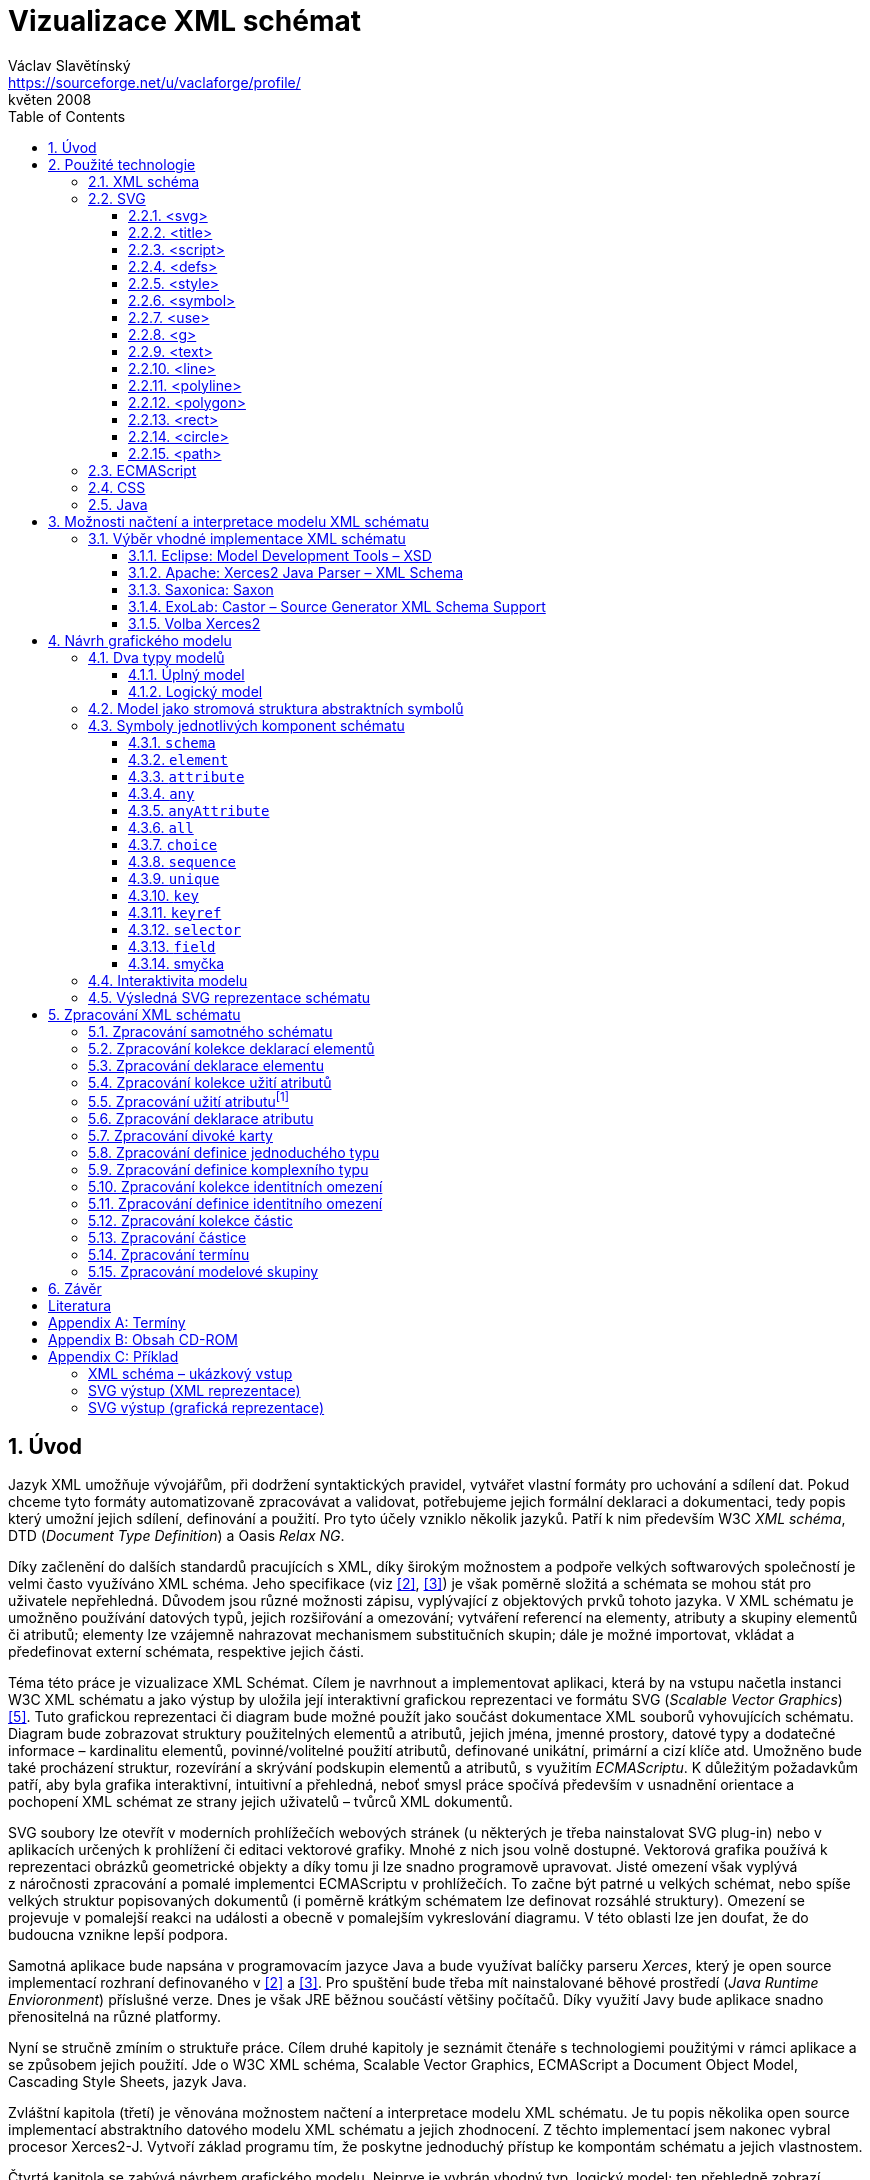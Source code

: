 = Vizualizace XML schémat
Václav Slavětínský <https://sourceforge.net/u/vaclaforge/profile/>;
květen 2008
:doctype: book
:sectnums:
:toc: left
:toclevels: 4
:icons: font
:experimental:

== Úvod

Jazyk XML umožňuje vývojářům, při dodržení syntaktických pravidel, vytvářet vlastní formáty pro uchování a sdílení dat.
Pokud chceme tyto formáty automatizovaně zpracovávat a validovat, potřebujeme jejich formální deklaraci a dokumentaci,
tedy popis který umožní jejich sdílení, definování a použití. Pro tyto účely vzniklo několik jazyků.
Patří k nim především W3C _XML schéma_, DTD (_Document Type Definition_) a Oasis _Relax NG_.

Díky začlenění do dalších standardů pracujících s XML, díky širokým možnostem a podpoře velkých softwarových společností je velmi často využíváno XML schéma.
Jeho specifikace (viz <<XSD1>>, <<XSD2>>) je však poměrně složitá a schémata se mohou stát pro uživatele nepřehledná.
Důvodem jsou různé možnosti zápisu, vyplývající z objektových prvků tohoto jazyka.
V XML schématu je umožněno používání datových typů, jejich rozšiřování a omezování;
vytváření referencí na elementy, atributy a skupiny elementů či atributů;
elementy lze vzájemně nahrazovat mechanismem substitučních skupin;
dále je možné importovat, vkládat a předefinovat externí schémata, respektive jejich části.

Téma této práce je vizualizace XML Schémat.
Cílem je navrhnout a implementovat aplikaci, která by na vstupu načetla instanci W3C XML schématu a jako výstup by
uložila její interaktivní grafickou reprezentaci ve formátu SVG (_Scalable Vector Graphics_) <<SVG>>.
Tuto grafickou reprezentaci či diagram bude možné použít jako součást dokumentace XML souborů vyhovujících schématu.
Diagram bude zobrazovat struktury použitelných elementů a atributů, jejich jména, jmenné prostory,
datové typy a dodatečné informace – kardinalitu elementů, povinné/volitelné použití atributů, definované unikátní, primární a cizí klíče atd.
Umožněno bude také procházení struktur, rozevírání a skrývání podskupin elementů a atributů, s využitím _ECMAScriptu_.
K důležitým požadavkům patří, aby byla grafika interaktivní, intuitivní a přehledná,
neboť smysl práce spočívá především v usnadnění orientace a pochopení XML schémat ze strany jejich uživatelů – tvůrců XML dokumentů.

SVG soubory lze otevřít v moderních prohlížečích webových stránek (u některých je třeba nainstalovat SVG plug-in)
nebo v aplikacích určených k prohlížení či editaci vektorové grafiky.
Mnohé z nich jsou volně dostupné. Vektorová grafika používá k reprezentaci obrázků geometrické objekty a díky tomu ji lze snadno programově upravovat.
Jisté omezení však vyplývá z náročnosti zpracování a pomalé implementci ECMAScriptu v prohlížečích.
To začne být patrné u velkých schémat, nebo spíše velkých struktur popisovaných dokumentů
(i poměrně krátkým schématem lze definovat rozsáhlé struktury).
Omezení se projevuje v pomalejší reakci na události a obecně v pomalejším vykreslování diagramu.
V této oblasti lze jen doufat, že do budoucna vznikne lepší podpora.

Samotná aplikace bude napsána v programovacím jazyce Java a bude využívat balíčky parseru _Xerces_,
který je open source implementací rozhraní definovaného v <<XSD1>> a <<XSD2>>.
Pro spuštění bude třeba mít nainstalované běhové prostředí (_Java Runtime Envioronment_) příslušné verze.
Dnes je však JRE běžnou součástí většiny počítačů.
Díky využití Javy bude aplikace snadno přenositelná na různé platformy.

Nyní se stručně zmíním o struktuře práce.
Cílem druhé kapitoly je seznámit čtenáře s technologiemi použitými v rámci aplikace a se způsobem jejich použití.
Jde o W3C XML schéma, Scalable Vector Graphics, ECMAScript a Document Object Model, Cascading Style Sheets, jazyk Java.

Zvláštní kapitola (třetí) je věnována možnostem načtení a interpretace modelu XML schématu.
Je tu popis několika open source implementací abstraktního datového modelu XML schématu a jejich zhodnocení.
Z těchto implementací jsem nakonec vybral procesor Xerces2-J.
Vytvoří základ programu tím, že poskytne jednoduchý přístup ke kompontám schématu a jejich vlastnostem.

Čtvrtá kapitola se zabývá návrhem grafického modelu.
Nejprve je vybrán vhodný typ, logický model; ten přehledně zobrazí strukturu definovaných XML dokumentů.
Následuje rozbor jednotlivých prvků – grafických symbolů kompenent schématu – a jejich struktury.
U každého symbolu naleznete obrázky, význam a popis parametrů ve vztahu k vlastnostem komponent schématu.
Dále je popsán mechanismus zajištění interaktivity modelu a možnost dodatečných úprav vzhledu pomocí externího stylu.

Cílem páté kapitoly je navrhnout algoritmus zpracování schématu.
Je třeba projít některými komponentami a vytěžit z jejich vlastností data pro vizualizaci.
Zpracování komponent, jejichž význam je zde také popsán, obstarávají jednotlivé metody.
Ty se navzájem volají, předávají si parametry a vytváří grafické symboly pro pozdější uložení do SVG souboru.

V závěru se pokusím o shrnutí výsledků práce a uvedu, kde je možné aplikaci stáhnout.

== Použité technologie

=== XML schéma

XML, _Extensible Markup Language_, rozšiřitelný značkovací jazyk umožňuje vývojářům vytvářet vlastní formáty pro uchování a sdílení dat.
Vznikají tím jakési nové slovníky položek – elementů a jejich vlastností – atributů.
Pokud chceme tyto formáty automatizovaně zpracovávat a validovat, potřebujeme jejich formální deklaraci a dokumentaci,
tedy popis který umožní sdílení, definování a použití vzniklých slovníků.

_XML schéma_
    footnote:[Druhé vydání je z 28. října 2004, první bylo schváleno 2. května 2001.]
je specifikace vydaná konsorciem W3C.
    footnote:[World Wide Web Consortium, oficiální webové stránky. http://www.w3.org/]
Definuje jazyk, využívající objektově orientovaný přístup, který lze použít pro formální popis XML dokumentů;
poskytuje prostředky pro definování jejich struktury, obsahu a sémantiky.
Konkrétně můžeme pomocí schématu definovat elementy a atributy použitelné v dokumentu, včetně jejich struktury – vzájemného zanořování a kombinování;
můžeme také určit datový typ pro obsah elementu nebo atributu, implicitní hodnoty a další integritní omezení.
K těm patří především unikátní klíče (_unique_), primární klíče (_key_) a na ně odkazující cizí klíče (_keyref_).

XML schéma bývá často srovnáváno s jiným obvyklým schémovým jazykem – DTD, _Document Type Definition_.
Ten byl zahrnut již v XML 1.0 specifikaci W3C <<XML>>.
Mezi nejdůležitější rozdíly patří to, že DTD využívá vlastní syntaxe, zatímco XML schéma je aplikací XML, to znamená, že využíva jeho syntaxi.
Dalším důvodem pro volbu XML schématu je možnost přiřazení datových typů atributům a obsahu elementů.
Tuto základní vlastnost DTD nemělo, takže se všemi hodnotami zacházelo jako s textovými řetězci.
Stejně tak nebylo možné pracovat se jmennými prostory.
Přesto jsou DTD stále velmi užívané, především kvůli jednoduchosti.

Specifikace XML schématu a jeho XML zápis jsou naopak komplexní a v některých místech poměrně obtížné na pochopení a použití.
Vznikly proto i další jazyky: _Relax NG_ s běžnou (XML) a kompaktní syntaxí a _Schematron_ s odlišným přístupem – pro validaci podle pravidel.
XML schéma má však nejširší využití, také proto, že ho delší dobu podporují velké softwarové firmy (Microsoft, IBM, Oracle, Sun).

XML schéma formalizuje omezení, vyjádřená jako pravidla nebo model struktury, kterým odpovídá určitá třída XML dokumentů.
Schémata slouží často jako nástroje designu, zakládající framework, na němž mohou být postaveny konkrétní implementace.
Existuje několik typických oblastí použití schémat.
Jedná se především o validaci, dokumentaci, dotazování, data binding a editaci <<XSD-VLIST>>:

* _Validací_ se rozumí ověření shody XML dokumentu se schématem.
    Často se využívá pro kontrolu XML vstupu do aplikace.
    Funguje jako filtr; dokumenty vyhovující schématu projdou, ostatní nebudou použity.
    Tato externí kontrola značně zjednodušuje aplikace, které by jinak musely ošetřovat spoustu výjimek vzniklých při
    zpracování nevyhovujících XML vstupů.

* _Dokumentace_ znamená v tomto případě popis vyhovujících XML dokumentů.
    Je formální a strojově čitelná. Jelikož je XML schéma XML dokumentem,
    lze formální dokumentaci snadno převést tak, aby byla snadno čitelná i pro člověka,
    například použitím XSLT transformací, nebo jiných transformací.
    _Také aplikace, jež je výsledkem této bakalářské práce provádí takový převod, na podobu obrazovou._

* Schémata poskytují podporu pro _dotazování_, vyhledávání obsahu v XML dokumentech.
    To je sice možné provádět i bez nich, ale dodatečná informace o struktuře a datových typech
    pomůže zrychlit a zefektivnit jak vyhledávání, tak i řazení a porovnávání.
    Využití nalezneme v jazycích _XPath 2.0_, _XSLT 2.0_, _XQuery 1.0_.

* XML schémata jsou od svého počátku využívána pro _data binding_.
    Tím se zde rozumí převádění dat obsažených v XML dokumentech do struktur konkrétních aplikací,
    jakými jsou objekty v objektově orientovaných systémech a relační tabulky relačních databázových systémů.
    Schémata poskytují dodatečné informace o datových typech, které se převedou do datových typů té které aplikace.

* Schémata obecně je možné použít při _editaci_ XML dokumentů. Například tato práce vzniká v _DocBooku_,
    což je také aplikace XML. Editor, který používám, mi dáva na výběr pouze elementy,
    které jsou podle schématu na daném místě přípustné. To výrazně usnadňuje práci.
    Editor využívá DTD DocBooku, poskytující informaci o struktuře,
    XML schémata nadto poskytnou informaci o datových typech.


[float]
==== Komponenty schématu

Procesory XML schémat, vyhovující specifikaci W3C <<XSD1>>,
musí pracovat s informacemi obsaženými ve schématu tak, jak je to ve specifikaci popsáno.
Na XML schéma se zde nahlíží jako na abstraktní datový model konceptuální úrovně, nezávislý na implementaci.
Datový model se skládá z jednotlivých, přesně definovaných součástí – _komponent_.
Každá z nich zahrnuje popis XML reprezentace, vlastností a omezení, popis validačních pravidel,
příspěvků k PSVI (_Post Schema Validation Infoset_),
    footnote:[Jedná se o XML infoset (množinu informací), rozšířený o dodatečné informace o typu jednotlivých položek – elementů,
        atributů, obecně uzlů.]
a případných vestavěných instancí těchto komponent.

Definice zní takto:
    "`_Komponenta schématu_ je obecný termín, který zastupuje stavební prvky
      tvořící abstraktní datový model schématu... _XML schéma_ je množinou komponent schématu.`"
    footnote:[XML Schema Abstract Data Model. http://www.w3.org/TR/xmlschema-1/#concepts-data-model]

Existuje 13 druhů komponent, spadajících do 3 skupin.
_Aplikace s nimi bude pracovat způsobem popsaným v kapitole <<XSD-PROCESSING>>._
Pro rychlé pochopení vazeb mezi komponentami slouží obrázek <<DIAGRAM_KOMPONENT>>.
    footnote:[Tamtéž.]

[[DIAGRAM_KOMPONENT]]
.Diagram komponent XML schématu
image::images/components.gif[]

Primární komponenty mohou nebo musí být pojmenované:

* definice jednoduchých typů (_Simple type definitions_),
* definice komplexních typů (_Complex type definitions_),
* deklarace atributů (_Attribute declarations_),
* deklarace elementů (_Element declarations_).

Sekundární komponenty musí mít jména:

* definice skupin atributů (_Attribute group definitions_),
* definice identitních omezení (_Identity-constraint definitions_),
* definice modelových skupin (_Model group definitions_),
* deklarace notací (_Notation declarations_).

Pomocné komponenty poskytují přístup k jiným komponentám. Jsou závislé na kontextu:

* anotace (_Annotations_),
* modelové skupiny (_Model groups_),
* částice (_Particles_),
* divoké karty (_Wildcards_),
* užití atributů (_Attribute Uses_).


=== SVG

_Scalable Vector Graphics_, škálovatelná vektorová grafika vznikla také na půdě konsorcia W3C.
Základ vývoje tvoří specifikace SVG 1.1 <<SVG>>.
Kolem ní však existuje a vzniká řada dalších:
_SVG Tiny 1.2_,
_SVG Mobile 1.1_,
_SVG Print_,
_SVG Filters_,
_SVG Requirements_.
Jejich předmětem je jazyk pro popis dvourozměrné grafiky a grafických aplikací pomocí XML.
Jedná se přitom o vektorovou grafiku, která používá k reprezentaci obrázků geometrické objekty.
To přináší možnost škálování – zmenšování a zvětšování – bez ztráty kvality;
objekty, z nichž se obraz skládá, jsou odlišeny a vzniklé soubory zabírají obvykle méně místa než soubory bitmapové.
Je samozřejmé, že se vektorová grafika hodí pouze na některé druhy obrázků, jako jsou třeba symboly, diagramy nebo grafy.
_Výstup aplikace, jež je předmětem této práce, bude diagram XML schématu v SVG._

Formát SVG byl navržen hlavně pro použití na webu,
díky tomu je ho dnes možné přímo otevřít v prohlížečích Mozilla Firefox, Opera;
v MS Internet Explorer bohužel až po nainstalování příslušného zásuvného modulu (Adobe SVG Viewer).
Stejně tak je formát podporován i v komerčních (Adobe Illustrator, CorelDraw) či open source (Inkscape, Sodipodi) editorech.

SVG poskytuje tři typy grafických objektů.
Jsou to tvary vektorové grafiky, například cesty složené z úseček a křivek, obrázky a text.
Tyto objekty mohou být seskupovány, lze je transformovat, předrenderovat a přiřadit jim styly.
K dalším funkcím patří vnořené transformace, ořezávání objektů podle cest,
alpha masking, filtrování obrazu a objekty sloužící jako šablony.

Výsledné obrázky mohou být interaktivní a dynamické.
Animace lze definovat a spouštět deklarativně pomocí speciálních SVG elementů nebo skriptováním.
Skriptovacím jazykům jsou zpřístupněny všechny elementy, atributy a vlastnosti přes SVG _Document Object Model_ (DOM).
K libovolným grafickým objektům lze přiřadit různé ovladače událostí, jako onmouseover, onclick.
footnote:[Při najetí myši, při kliknutí myši.]

Dále je možné SVG vkládat do jiných XML formátů, k tomu se využívá technologie jmenných prostorů (_namespace_).
Zajištěna je i kompatibilita v tom smyslu, že skriptování lze provádět zároveň například na XHTML
(_Extensible HyperText Markup Language_) webové stránce, do které byly vloženy elementy SVG.
Podobně snadné je využití kaskádových stylů (_Cascading Style Sheets_, CSS) pro popis vzhledu jednotlivých objektů.

[float]
==== Elementy použité ve výstupu aplikace

Následuje stručná charakteristika SVG elementů, které využívá aplikace pro grafickou prezentaci schématu.
U elementů jsou dále uvedeny i některé důležité atributy.
Vedle nich jsou ještě potřeba běžné atributy: [.property]`id` pro jednoznačnou identifikaci elementu v rámci dokumentu a [.property]`class` pro zařazení elementu do určité skupiny, které pak lze například přiřadit styl.
Ukázku konkrétního použití naleznete v příloze <<EXAMPLES-SVG-XML>>.

==== <svg>
footnote:[http://www.w3.org/TR/SVG11/struct.html#NewDocument]

Fragment SVG dokumentu se skládá z libovolného počtu SVG elementů obalených tagem `<svg>`
V našem případě nepůjde o fragment, ale o samostatný dokument, jehož kořenovým elementem bude `<svg>`
Krom obvyklých atributů ([.property]`id`, [.property]`class`) zde budou:

* [.property]`xmlns` – deklarace jmenných prostorů,
* [.property]`onload` – spustí skript při nahrání tohoto elementu.


==== <title>
footnote:[http://www.w3.org/TR/SVG11/struct.html#DescriptionAndTitleElements]

Titulek, krátký popisek může být přidán každému kontejneru nebo grafickému elementu.
Nebude přímo renderován, může být ale zobrazen jako _tooltip_.
Titulek přidaný `<svg>` elementu zobrazí prohlížeč v záhlaví okna.

==== <script>
footnote:[http://www.w3.org/TR/SVG11/script.html#ScriptElement]

Slouží pro vložení skriptu, bude zařazen jako dítě `<svg>` elementu.
Samotný skript je třeba obalit sekcí `<![CDATA[ skript ]]>`,
aby interpret chápal obsah pouze jako text a nehledal v něm značky.

* Atribut [.property]`type` – určuje skriptovací jazyk, hodnotou je MIME typ, v případě ECMAScriptu `text/ecmascript`.

==== <defs>
footnote:[http://www.w3.org/TR/SVG11/struct.html#DefsElement]

Obsahuje elementy, na které je v dokumentu odkazováno.
Obsah může být stejný jako u kontejneru `<g>`, rozdíl spočívá v tom, že grafické objekty zde uvedené nebudou přímo renderovány.
Do definic ve výstupu aplikace zahrneme styl `<style>` a často využívané symboly `<symbol>`

==== <style>
footnote:[http://www.w3.org/TR/SVG11/styling.html#StyleElement]

Slouží pro vložení stylu, popisujícího grafickou úpravu objektů a jejich skupin.
Opět bude vhodné styl obalit sekcí `<![CDATA[ styl ]]>`

* Atribut [.property]`type` – určuje jazyk stylu, hodnotou je MIME typ,
    footnote:[RFC specifikace 2045: Multipurpose Internet Mail Extensions. http://www.ietf.org/rfc/rfc2045.txt]
    v případě kaskádového stylu `text/css`.


==== <symbol>
footnote:[http://www.w3.org/TR/SVG11/struct.html#SymbolElement]

Symbol definuje grafický vzor, který se nerenderuje,
dokud není použit v SVG dokumentu elementem `<use>`.
Definovat symboly má smysl u často používaných objektů.
V této aplikaci to budou zatím dva – _plus_ a _minus_ pro rozevírání a skrývání podstromu grafických symbolů (boxů).
Využijeme pouze běžné atributy.

==== <use>
footnote:[http://www.w3.org/TR/SVG11/struct.html#UseElement]

Odkazuje na jiný element a signalizuje, že jeho grafický obsah má být
zahrnut a vykreslen v místě,kde je element `<use>`uveden.
Může se jednat o grafické elementy, `<g>`, `<svg>`, `<use>` a (v našem případě pouze) `<symbol>`.
Kromě obvyklých atributů zde využijeme:

* [.property]`x` – určuje souřadnici na ose X, kde bude umístěn odkazovaný objekt,
* [.property]`y` – určuje souřadnici na ose Y, kde bude umístěn odkazovaný objekt,
* [.property]`xlink:href` – URI odkaz na objekt, realizováno pomocí identifikátoru,
* [.property]`onclick` – spouští skript při kliknutí na grafický objekt, tím bude symbol _plus_ nebo _minus_. Skript provede rozbalení nebo skrytí podstromu grafických symbolů (boxů).


==== <g>
footnote:[http://www.w3.org/TR/SVG11/struct.html#Groups]

Představuje kontejner pro seskupení souvisejících grafických elementů.
Použijeme ho pro sdružení SVG elementů tvořících konkrétní grafický symbol komponenty schématu (box).

* Atribut [.property]`transform` – pro určení grafické transformace obsahu.
Grafiku lze posouvat, škálovat, otáčet a zešikmit.
My budeme pouze posouvat boxy o _x_ jednotek po ose X a o _y_ jednotek po ose Y pomocí
[.property]`transform` = `translate`([.parameter]`x`, [.parameter]`y`).

==== <text>
footnote:[http://www.w3.org/TR/SVG11/text.html#TextElement]

Definuje textový grafický element. 
Ten je renderován stejnými metodami jako ostatní grafické elementy.
Bude sloužit ke zobrazení různých názvů, vlastností a popisků v boxech. 
Budeme potřebovat atributy:

* [.property]`x` – reprezentuje absolutní pozici textu, počítanou od prvního znaku, na ose X.
    Také je možné uvést více (_n_) hodnot, které pak reprezentují pozice prvních _n_ znaků.

* [.property]`y` – reprezentuje absolutní pozici textu, počítanou od prvního znaku, na ose Y.
    I zde můžete uvést více hodnot, oddělených mezerou nebo čárkou,
    s významem jako u atributu [.property]`x`.

* [.property]`visibility` – určuje, jestli bude text viditelný, skrýtý, 
    nebo zdědí viditelnost po svém rodiči.
    Tento atribut bude třeba pro skrývání a odkrývání některých popisků symbolů komponent schématu.


==== <line>
footnote:[http://www.w3.org/TR/SVG11/shapes.html#LineElement]

Definuje úsečku.
Pomocí úseček a křivek budou propojeny jednotlivé grafické symboly (boxy),
Z úseček budou složeny i další prvky.
Použijeme atributy:

* [.property]`x1` – souřadnice začátku úsečky na ose X,
* [.property]`y1` – souřadnice začátku úsečky na ose Y,
* [.property]`x2` – souřadnice konce úsečky na ose X,
* [.property]`y2` – souřadnice konce úsečky na ose Y.


==== <polyline>
footnote:[http://www.w3.org/TR/SVG11/shapes.html#PolylineElement]

Definuje množinu propojených úseček, typicky tvoří neuzavřené tvary.
Element `<polyline>` použijeme pouze v některých grafických symbolech komponent schématu.

* Atribut [.property]`points` – seznam párů souřadnic podle os X a Y, začátky a konce úseček, z nichž se skládá tento útvar.


==== <polygon>
footnote:[http://www.w3.org/TR/SVG11/shapes.html#PolygonElement]

Definuje uzavřený tvar, skládající se z množiny propojených úseček.
Element `polygon` použijeme pouze v některých grafických symbolech komponent schématu.

* Atribut [.property]`points` – seznam párů souřadnic podle os X a Y, tvořících polygon.


==== <rect>
footnote:[http://www.w3.org/TR/SVG11/shapes.html#RectElement]

Definuje obdélník. Ten poslouží k vykreslení boxů, jejich stínů a dalších grafických prvků.
Pro klasifikaci použijeme atribut [.property]`class`, dále:

* [.property]`x` – souřadnice strany obdélníku podle osy X, té strany,
    jejíž souřadnice má nižší hodnotu v uživatelském souřadnicovém systému (většinou jde o levou stranu).
* [.property]`y` – souřadnice strany obdélníku podle osy Y,
    strana je určena analogicky jako u atributu [.property]`x`, většinou jde o horní stranu.
* [.property]`width` – šířka obdélníku,
* [.property]`height` – výška obdélníku,
* [.property]`rx` – poloměr elipsy, jež tvoří zaoblené rohy obdélníku, podle osy X.
* [.property]`onclick` – stejný význam jako u elementu `<use>`, atribut bude nastaven u obdélníkových ovládacích tlačítek.


==== <circle>
footnote:[http://www.w3.org/TR/SVG11/shapes.html#CircleElement]

Definuje kružnici, kruh. Ty ve výstupu aplikace poslouží pouze jako dodatečné grafické prvky. Použijeme atributy:

* [.property]`cx` – souřadnice středu kruhu na ose X,
* [.property]`cy` – souřadnice středu kruhu na ose Y,
* [.property]`r` – poloměr.


==== <path>
footnote:[http://www.w3.org/TR/SVG11/paths.html#PathElement]

Reprezentuje obrys tvaru. Může být vyplněn, obtažen nebo sloužit jako cesta, podle které budou ořezávány jiné objekty.
V této aplikaci bude sloužit jako koncová část propojení boxů.

* Atribut [.property]`d` – definice obrysu tvaru.
    Obecně je tvořená příkazy _moveto_, _lineto_, _curveto_, _arc_ a _closepath_, buď absolutními, nebo relativními.
        footnote:[Přesun kurzoru na zadanou pozici bez kreslení čáry; s vykreslením úsečky;
        s vykreslením podrobněji stanovené křivky; s vykreslením oblouku; s vykreslením úsečky vedoucí k počátečnímu
        bodu tak, aby vznikl uzavřený tvar.]
    K příkazům se dále zadávají páry souřadnic podle os X a Y.


=== ECMAScript

ECMAScript je skriptovací jazyk, standardizovaný organizací _Ecma International_ ve specifikaci _ECMA-262_.
    footnote:[Ecma International: Standard ECMA-262. ECMAScript Language Specification 3rd edition (December 1999).
    http://www.ecma-international.org/publications/standards/Ecma-262.htm]
Je široce používán na webu a bývá často označován jako _JavaScript_ nebo _JScript_, podle hlavních dialektů tohoto jazyka.
Syntaxe se záměrně podobá syntaxi _Javy_, ale je uvolněnější, aby se docílilo snazšího použití, například není třeba deklarovat typ proměnných.
Zároveň však tento přístup zvyšuje pravděpodobnost výskytu chyby.

ECMAScript je objektově orientovaný programovací jazyk pro provádění výpočtů a manipulaci s objekty _v hostitelském prostředí_.
Nefunguje tedy samostatně, vstup a výstup dat a zpracovávané objekty poskytuje jiný, existující systém, jehož možnosti jsou rozšiřovány skriptováním.
To je podstatou skriptovacích jazyků. _V této aplikaci bude skript sloužit k zajištění interaktivity SVG modelu schématu v prostředí prohlížeče._
Konkrétnější informace jsou v oddílu <<INTERACTIVITY>>.

ECMAScript byl původně vyvíjen pro web za účelem oživení webových stránek a přenesení části výkonu na klienta – prohlížeč – v klient-server architektuře.
Pokud se jedná o HTML (_HyperText Markup Language_) stránku, poskytne prohlížeč objekty reprezentující okna, menu, dialogové boxy, textové oblasti, odkazy, rámy a další.
Dále poskytne způsoby, jak spustit skriptovací kód při událostech, například nahrávání stránky, změna velikosti okna, pohyb myši, kliknutí.

My však nepotřebujeme speciální prvky jazyka HTML, ale rozhraní k SVG nebo obecně XML objektům.
Obecné rozhraní je standardizováno v další specifikaci konsorcia W3C, nazývá se DOM (_Document Object Model_).
    footnote:[W3C: Document Object Model (DOM). http://www.w3.org/DOM/] DOM existuje v několika úrovních – level 1 až 3.
V této aplikaci by stačila úroveň druhá.
Pro programovou manipulaci s objekty škálovatelné grafiky vznikl speciální SVG DOM.
Ten je součástí specifikace SVG
    footnote:[Appendix B: SVG Document Object Model (DOM). http://www.w3.org/TR/SVG/svgdom.html]
a dále rozšiřuje DOM Level 2.
SVG DOM bychom mohli dobře využít, ale museli bychom se pak potýkat s nekompatibilitou některých prohlížečů.
Nakonec proto zůstaneme u základního DOM úrovně 2, který je více rozšířen.
Budeme potřebovat metody a atributy blíže popsané v <<DOM1>> a <<DOM2>>, jejich konkrétní uplatnění je ukázáno na příkladu <<EXAMPLES-SVG-XML>>:

* [.interface]#Document#
    :
        [.interface]#Element#
        [.method]`getElementById`
    (in
        [.interface]#DOMString#
        [.parameter]`elementId`
    ); pro získání elementu podle jeho identifikátoru, který je uveden v atributu
        [.property]`id`
    .

* [.interface]#Document#
    :
        [.interface]#NodeList#
        [.method]`getElementsByTagName`
    (in
        [.interface]#DOMString#
        [.parameter]`tagname`
    ); pro získání seznamu uzlů se zadaným jménem tagu.

* [.interface]#Node#
    :
        `readonly attribute`
        [.interface]#NodeList#
        [.property]`childNodes`
    ; obsahuje seznam všech dětí daného uzlu.

* [.interface]#Element#
    :
        [.interface]#DOMString#
        [.method]`getAttribute`
    (in
        [.interface]#DOMString#
        [.parameter]`name`
    ); pro získání hodnoty atributu se zadaným názvem.

* [.interface]#Element#
    :
        `void` [.method]`setAttribute`
    (in
        [.interface]#DOMString#
        [.parameter]`name`
    , in
        [.interface]#DOMString#
        [.parameter]`value`
    );
    slouží k nastavení hodnoty atributu s daným názvem nebo k vytvoření nového atributu tohoto uzlu se
    zadaným názvem a hodnotou.

* [.interface]#Element#
    :
        [.interface]#DOMString#
        [.method]`getAttributeNS`
    (in
        [.interface]#DOMString#
        [.parameter]`namespaceURI`
    , in
        [.interface]#DOMString#
        [.parameter]`localName`
    );slouží k získání hodnoty atributu s daným lokálním jménem a jmenným prostorem.

* [.interface]#Element#
    :
        `void`[.method]`setAttributeNS`
    (in
        [.interface]#DOMString#
        [.parameter]`namespaceURI`
    , in
        [.interface]#DOMString#
        [.parameter]`qualifiedName`
    , in
        [.interface]#DOMString#
        [.parameter]`value`
    );
    slouží k nastavení hodnoty atributu s daným názvem a v daném jmenném prostoru nebo k vytvoření
    nového atributu tohoto uzlu se zadaným názvem a hodnotou, v daném jmenném prostoru.


=== CSS

CSS, _Cascading Style Sheets_, kaskádové styly jsou opět výsledkem aktivity organizace W3C.
    footnote:[W3C: Cascading Style Sheets. Home page. http://www.w3.org/Style/CSS/]
Specifikace definuje jazyk pro popis stylů, který umožňuje tvůrcům i uživatelům připojit styl
(například fonty a odsazení) strukturovaným dokumentům, jako jsou HTML dokumenty a aplikace XML.
Lze tak docílit oddělení definice vzhledu dokumentu od jeho obsahu a zjednodušit tvorbu webu i jeho správu.

Jazyk CSS je navržen tak, aby byl snadno čitelný pro člověka, stylový předpis je vyjádřen v terminologii, jež je běžná v DTP.
Jednou ze základních vlastností je, že styl je _kaskádový_.
To znamená, že se na sebe může vrstvit více definic stylu, ale platí pouze ta poslední.
Tvůrce připojí k dokumentu preferovaný styl, ale uživatel ho může překrýt svým vlastním,
přizpůsobeným lidskému nebo technologickému handicapu <<CSS>>.

Předpis se skládá z jednotlivých _pravidel_.
Každé pravidlo pak určuje vzhled jednoho nebo více elementů – těch elementů, které jsou vybrány _selektorem_, první částí pravidla.
Za selektorem následuje seznam deklarací uzavřených složenými závorkami, jednotlivé deklarace jsou odděleny středníkem.
Každá deklarace je tvořena _vlastností_ (následuje dvojtečka) a _hodnotou_ vlastnosti.
Selektor může vybrat všechny elementy s určitým názvem nebo elementy obsahující zadané atributy,
může je označovat podle toho, kde jsou umístěny vzhledem k jiným elementům a vybírat podle
_pseudotříd_ (`:hover`) a _pseudoelementů_ (`:first-line`).
Pokud lze aplikovat na určitý element více pravidel, použije se to s větší prioritou.
Zjednodušeně se jedná o pravidlo s konkrétnějším selektorem.

_Kaskádový styl, který použijeme pro SVG výstup této aplikace, umožní snadnou dodatečnou manipulaci se vzhledem jednotlivých
tříd grafických prvků_, blíže v oddílu <<STYLE>>.

=== Java

Java je objektově orientovaný programovací jazyk pro všeobecné použití.
Byl vyvinut společností _Sun Microsystems_ a po svém představení v roce 1995 se stal jedním z nejpoužívanějších programovacích jazyků.
Od května roku 2007 je Java vyvíjena jako open source.

Charakteristickou vlastností je přenositelnost na různé platformy.
Jednou napsaný program lze spustit na libovolném podporovaném operačním systému a hardwaru.
Napsaný zdrojový kód se předkompiluje do takzvaného _bytecode_, který je pro všechny platformy stejný;
odlišují se pouze virtuální stroje (_Virtual Machine_). Ty bytecode interpretují, případně za běhu přeloží do nativního kódu.
Program je možné spustit všude, kde je odpovídající běhové prostředí (_Java Runtime Environment_).

Záměrem tvůrců Javy podle <<M254>> bylo vytvořit jazyk, který by byl:

* _Jednoduchý_: Java staví na několika základních konceptech, které se vývojáři snadno naučí.

* _Podobný zavedeným technologiím_: syntaxe je založena na syntaxi populárního jazyka C++, je však snížena jeho složitost.

* _Objektově orientovaný_: programy pracují s objekty. Definují se třídy objektů, které mohou dědit od jiných tříd,
    mohou implementovat připravená rozhraní. Objekty nebo celé třídy poskytují vlastnosti (atributy) a metody.
    Metody je možné překrývat a přetěžovat. Implementace je ukrytá;
    objekty poskytují veřejné rozhraní umožňující manipulaci s nimi, jinak jsou zapouzdřené. Jazyk je silně typový.

* _Robustní_: javové programy jsou před spuštěním striktně kontrolovány,
    jazyk vynechává různé možnosti C a C++, jež bývají náchylné k chybám.

* _Bezpečný_: Java obsahuje speciální nástroje zajištění bezpečnosti,
    programy běžící přes síť nemohou poškodit soubory v počítači nebo obsahovat viry.

* _Přenositelný_: programy mohou být snadno přesunuty z jedné platformy na jinou, a to s minimálními změnami nebo beze změn.

* _Vysoce výkonný_: javové programy běží dostatečně rychle vzhledem k požadovaným účelům.

* _Interpretovaný_: souvicí s přenositelností, viz výše.

* _Užívající programová vlákna_: to umožňuje programu vykonávat několik úkolů naráz a zvětšit tak výkon.

* _Dynamický_: programy se mohou přizpůsobovat změnám prostředí i za jejich běhu.

_Javu jsem pro tuto aplikaci zvolil hlavně kvůli přenositelnosti a velkému rozšíření, tento jazyk je mi blízký také díky
kurzům absolvovaným na VŠE._

== Možnosti načtení a interpretace modelu XML schématu

V předchozí kapitole jsem stručně popsal technologie užité v aplikaci pro interaktivní vizualizaci schémat.
Teď bude třeba rozhodnout se, jak schéma otevřít, načíst ho do paměti, interpretovat a zpracovat.
Na XML schéma lze nahlížet z několika úrovní:

[float]
=== Obyčejný textový soubor

Pokud bychom schéma chápali pouze jako textový soubor, museli bychom naprogramovat kompletní způsob interpretace značkování,
aby pak šlo s výsledkem pracovat jako s XML dokumentem. Toto naštěstí už dávno řeší standardizovaná rozhraní
jako SAX (_Simple API for XML_) a DOM (_Document Object Model_).

[float]
=== XML dokument

Dokument by stačilo načítat pomocí SAXu a přitom vyhledávat typické struktury tvořené převážně názvy elementů a
hodnotami atributů, důležité pro interpretaci schématu.
Tyto struktury by byly reprezentovány jako objekty a jejich vlastnosti, a to buď tak aby tyto objekty vyhovovaly
svému účelu – chceme pouze vizualizovat schéma –, nebo aby odpovídaly specifikaci.
Shoda se specifikací zajišťuje kompatibilitu, funkčnost a ulehčuje práci v případě změn.
Po přečtení souboru je však ještě třeba řešit další úlohy, mezi které patří:

* Načtení importovaných, vložených a předefinovávaných schémat a zajištění, aby přitom nedošlo k zacyklení.
* Vložení typů, které jsou podle specifikace zabudované jako součást schématu.
* Musí se řešit redefinice datových typů, skupin elementů a skupin atributů.
* Je třeba poskládat reference na globálně definované typy, primární a unikátní klíče, globálně deklarované elementy a atributy,
    globálně definované skupiny elementů a atributů.

I v této oblasti však existují hotové implementace, kterým stačí zadat vstupní soubor, nastavit je několika parametry a nechat načíst schéma.
Některou z nich určitě využijeme (viz <<XSD-API>>), ušetří to hodně práce.
Nakonec tedy budeme pracovat s nejvyšší úrovní, s abstraktním datovým modelem.

[float]
=== Abstraktní datový model

S interpretací schématu podle <<XSD1>> získáme jednoduchý přístup ke všem komponentám a vlastnostem.
Bližší popis zpracování je v kapitole <<XSD-PROCESSING>>.

[[XSD-API]]
=== Výběr vhodné implementace XML schématu

Nejlepší variantou bude vyhledat přijatelnou open source implementaci vyhovující specifikaci a naučit se s ní zacházet.
Následuje popis čtyř známých otevřených aplikací, které se schématem pracují, a výběr jedné z nich.

==== Eclipse: Model Development Tools – XSD
footnote:[Eclipse Modeling: Model Development Tools(MDT). http://www.eclipse.org/modeling/mdt/?project=xsd#xsd]

_Model Development Tools_ (MDT) tvoří součást projektu organizace _Eclipse_,
který je zaměřen na rozvoj a propagaci technologií pro vývoj založený na modelech – Eclipse Modeling Project.
Eclipse poskytuje řadu frameworků, nástrojů a implementací technologických standardů.
MDT konkrétně má nabídnout implementaci standardních metamodelů a ukázkové nástroje pro vývoj modelů, postavených na těchto metamodelech.
Součástmi MDT jsou:

* Business Process Model and Notation (BPMN2),
* Ontology Definition Metamodel (EODM),
* Information Management Metamodel (IMM),
* Object Constraint Language (OCL),
* Semantics of Business Vocabulary and Business Rules (SBVR),
* Unified Modeling Language (UML2),
* UML2 Tools,
* XML Schema Infoset Model (XSD).

_XML Schema Infoset Model_ je knihovna, která poskytuje rozhraní pro aplikace, jež prohledávají,
tvoří nebo modifikují W3C XML schémata. Pro manipulaci s komponentami je možné využít rozhraní popsáné ve specifikaci,
ale stejně tak lze pracovat s DOM reprezentací schématu. Při modifikacích se mění obě reprezentace odpovídajícím způsobem.
Knihovna zahrnuje i služby pro serializaci a deserializaci schémat. _Cílem projektu je zcela obsáhnout funkcionalitu
reprezentace XML schématu_, není ale nutné poskytnout validační služby, obvyklé u validujících parserů (Xerces-J).

==== Apache: Xerces2 Java Parser – XML Schema
footnote:[The Apache XML Project: Xerces2 Java ParserReadme. http://xerces.apache.org/xerces2-j/]

_Xerces2_ je open source XML parser vyvinutý organizací _Apache_, jeho výhodou je vysoký výkon a shoda se standardy.
Krom jiného zahrnuje Xerces Native Interface, framework pro stavbu komponent a konfigurací parserů.

Xerces dokáže parsovat dokumenty napsané podle doporučení XML 1.1 a správně pracuje také se jmennými prostory
podle specifikace XML Namespaces 1.1. Dále poskytuje kompletní implementaci DOM Level 3 Core,
Load and Save, implementuje XML Inclusions (jsou to doporučení W3C) a poskytuje podporu pro OASIS XML Catalogs v1.1.

_Xerces2 je také XML schéma procesor, který až na pár drobných výjimek plně vyhovuje specifikaci <<XSD1>> a <<XSD2>>_.

==== Saxonica: Saxon
footnote:[Saxon, The XSLT andXQuery Processor.http://saxon.sourceforge.net]

_Saxon_ je kompletní implementace XSLT 2.0, XQuery 1.0 a XPath 2.0 doporučení konsorcia W3C.
Je zveřejňován společností _Saxonica_, a to zároveň pro platformu Java a .NET.
Vydává se ve dvou verzích: Saxon-B je open source produkt, implementuje XSLT 2.0 a XQuery tak,
že vyhovuje specifikacím pouze v základní úrovni požadavků.
Saxon-SA je produkt komerční, umožňuje však aplikovat XSLT a XQuery s využitím schémat.
Lze tedy importovat schéma a validovat oproti němu vstup nebo výstup a vybírat položky podle jejich typu.
Saxon-SA obsahuje také samostatný XML schéma validátor a další rozšíření oproti produktu Saxon-B.

_Bohužel v open source verzi není rozhraní pro přístup ke komponentám XML schématu a proto Saxon nemůžeme použít._

==== ExoLab: Castor – Source Generator XML Schema Support
footnote:[The Castor Project.http://www.castor.org/xmlschema.html]

_Castor_ je open source framework pro Javu, slouží pro data binding, převod dat mezi objekty Javy, XML dokumenty a relačními tabulkami.

Součástí je mimo jiné i XML Source Code Generator.
Ten vytváří javové třídy, reprezentující objektový model podle vstupního XML schématu.
Castor proto podporuje specifikaci W3C XML Schema <<XSD1>>, <<XSD2>>.
Objektový model reprezentuje XML schéma v paměti počítače, zatímco generátor zdrojového kódu převádí datové
typy a struktury schématu do odpovídajících typů a struktur Javy.
_Objektový model schématu dokáže číst i zapisovat dokumenty a manipulovat s nimi.
Vyhovuje specifikaci bez omezení._ Generátor kódu zatím nenabízí mapování pro všechny komponenty.

==== Volba Xerces2

Z popsaných implementací nemůžeme použít Saxon, ostatní se zdají rovnocenné a plně vyhovují specifikaci.
Nakonec jsem vybral XML schéma procesor, který je součástí parseru _Xerces2-J_.
Je jednoduchý a poskytuje přesně ty možnosti, které budeme potřebovat.
Třídy reprezentující jednotlivé komponenty obsahují metody pro přístup k vlastnostem, jak jsou definovány ve specifikaci.
Modifikace vlastností není podporována a my bychom ji stejně nevyužili.
Snadné je také ovládání procesoru, načtení schématu a jeho zpracování, použití je dobře dokumentováno.
Krom toho je Xerces využíván pro účely vizualizace schématu ve známém XML editoru oXygen.
Eclipse MDT a Castor by posloužili stejně dobře, jejich funkcionalita je však zbytečně široká (práce s DOM stromem, tvorba a modifikace schémat).

== Návrh grafického modelu

Předtím, než začnu programovat aplikaci, která bude generovat grafickou reprezentaci XML schémat,
musím navrhnout, jak by tato reprezentace měla vypadat.
Budu se muset rozhodnout pro správný typ modelu, navrhnout symboly – prvky modelu – a jejich propojení,
budu se zabývat interaktivitou výsledného modelu. To vše je předmětem této kapitoly.

=== Dva typy modelů

Existují dva základní způsoby, jak zobrazit XML schéma.
Oba samozřejmě vycházejí ze stromové struktury XML dokumentů, liší se ale svou podrobností a zamýšleným účelem použití.
Rozdíl ukážu na výstupech aplikace _oXygen_,
    footnote:[Oxygen XML editor, oficiální stránky. http://www.oxygenxml.com]
která nabízí vykreslení obou typů.

Jako příklad poslouží toto jednoduché XML schéma:

[source, xml]
----
<?xml version="1.0" encoding="UTF-8"?>
<xs:schema xmlns:xs="http://www.w3.org/2001/XMLSchema">

    <xs:element name="contact" type="ContactType"/>

    <xs:complexType name="ContactType">
        <xs:sequence>
            <xs:element name="phone" type="xs:string"/>
            <xs:element name="address" type="AddressType"/>
        </xs:sequence>
    </xs:complexType>

    <xs:complexType name="AddressType">
        <xs:sequence>
            <xs:element name="name" type="xs:string"/>
            <xs:element name="street" type="xs:string"/>
            <xs:element name="city" type="xs:string"/>
        </xs:sequence>
    </xs:complexType>

</xs:schema>
----

==== Úplný model

Úplný grafický model kopíruje XML reprezentaci schématu. Pro každý element je vykreslen vlastní symbol.
Krom toho je možné rozevírat strom symbolů dál a podívat se, co se skrývá za odkazy na globálně definované komponenty
schématu, jako jsou definice typů, globální deklarace elementů, jejich skupin, atd.

Například viz obrázek <<FULL-MODEL>>.
Za symbolem elementu `contact` jsem rozbalil větev s definicí jeho typu `ContactType`.
Jedná se o sekvenci elementů `phone` a `address`.
Dalším rozevíráním stromu bych se dostal na definice typů těchto elementů.
Stejně tak je ale mohu vidět níže jako potomky definice ContactType.

Úplný model je velmi podrobný.
Nabízí komponenty, jež je možno použít při rozšiřování schématu, ale zatím nejsou aplikovatelné v popisovaném dokumentu;
ukazuje detailně všechna nastavení a hodnoty, globální definice typů, deklarace skupin; uvádí importované a vložené soubory.
Je tedy určen spíše tvůrcům XML schémat a ne uživatelům.

[[FULL-MODEL]]
.Znázornění schématu úplným modelem
image::images/model_full.png[]


==== Logický model

Logický grafický model oproti tomu zobrazuje pouze základní informace, důležité pro tvůrce XML dokumentů, vyhovujících schématu.
Symbolů je podstatně méně než v případě úplného modelu.
Jde o to, ukázat uživateli možnou strukturu elementů a atributů.
Reference na globální komponenty musí být poskládány stejně jako u úplného modelu,
při procházení stromu ale není na první pohled patrné, ve které části schématu je prvek definován.

Například viz obrázek <<LOGICAL-MODEL>>.
Kořenovým elementem validních XML dokumentů je `contact`.
Uvnitř něj se musí objevit sekvence elementů `phone` a `address`.
Zatímco `phone` obsahuje textový řetězec (_string_), je uvnitř elementu `address` další posloupnost,
a to elementy `name`, `street` a `city`.
Každý z nich je typu textový řetězec.

Logický model je tedy vhodný pro uživatele XML schémat, usnadňuje jim pochopení definovaných struktur;
ale i tvůrcům umožní rychlejší kontrolu jejich práce.
Právě logický model bude výstupem mé aplikace, neboť cílem je vytvořit dokumentaci schématu,
která bude intuitivní a každý se v ní rychle vyzná.
Dokumentace nebude popisovat XML schéma, ale XML dokumenty schématu vyhovující;
konkrétně strukturu (kombinování, zanořování) elementů, jejich atributy a datové typy.
Elementy schématu, které nejsou nezbytné pro pochopení účelu, budou z modelu vypuštěny, stejně tak komponenty, jež nejsou přímo využity.

[[LOGICAL-MODEL]]
.Znázornění schématu logickým modelem
image::images/model_logical.png[]


=== Model jako stromová struktura abstraktních symbolů

Z uvedených ukázek a z podstaty XML dokumentů plyne, že lze symboly, tvořící grafický model,
chápat jako uzly stromové struktury.
Na základní úrovni proto bude existovat abstraktní symbol ([.class]`AbstractSymbol`)
s odkazem na svého rodiče a řazeným seznamem odkazů na své děti.
[.class]`AbstractSymbol` bude poskytovat metody pro získávání a nastavování těchto odkazů a dotazování na další informace.

Dále je pro vykreslení každého symbolu třeba znát horizontální ([.parameter]`xPosition`)
a vertikální pozici ([.parameter]`yPosition`), každý symbol má šířku a výšku.
[.class]`AbstractSymbol` definuje také metody pro nastavení správné šířky a výšky a pro vykreslení symbolu.
Ty musí být přepsány konkrétním symbolem.

[[ABSTRACT-MODEL]]
.Model abstraktních symbolů
image::images/abstract_symbols.png[]


=== Symboly jednotlivých komponent schématu

Konkrétní symbol rozšiřuje vlastnosti abstraktního symbolu ([.class]`AbstractSymbol`).
Povinně přepisuje metody pro nastavení správné šířky a výšky a pro vykreslení symbolu.
Šířka musí být nastavena s ohledem na délku textových řetězců, které se mají vejít do symbolu.
Při použití proporcionálních písem se toto dá řešit pouze přibližně.

Symbol také poskytuje metody pro získávání a nastavování dále popsaných parametrů.
Pokud nebude některý z parametrů uveden (například proto, že zastupuje volitelnou vlastnost), nebude jeho hodnota vypsána nebo jinak zpracována.

Následuje přehled konkrétních symbolů a jejich vztahů k XML schématu.
V popisech parametrů vycházím z vlastností a hodnot definovaných ve specifikaci <<XSD1>>.

[[SYMBOL-SCHEMA]]
==== `schema`

[.class]`SymbolSchema` znázorňuje kořenový element schématu.

Pro vykreslení není třeba uvádět žádné parametry.

.Symbol `schema`
image::symbols/schema.svg[]


[[SYMBOL-ELEMENT]]
==== `element`

[.class]`SymbolElement` zobrazuje jméno informačních položek element, jejich typ a zařazení ke
jmennému prostoru a další vlastnosti dostupné z komponenty deklarace elementu (_Element declaration_).

* Parametr [.parameter]`name` je textový řetězec, obsahující lokální část jmen informačních položek element,
    jež jsou validovány. Hodnotu poskytne deklarace elementu ve vlastnosti [.property]`name`.

* Parametr [.parameter]`namespace` je řetězec se jmenným prostorem. Ten kvalifikuje informační položky element.
    Cílový jmenný prostor udává deklarace elementu ve vlastnosti [.property]`namespace`.

* Parametr [.parameter]`type` je řetězec, který obsahuje jméno typu informačních položek element,
    pokud je tento typ pojmenovaný; nebo, pokud je typ anonymní a zároveň jednoduchý, obsahuje jméno základního typu,
    ze kterého je typ informačních položek element odvozen.
    Základem je vlastnost [.property]`name` definice typu (_Type definition_).

* Parametr [.parameter]`cardinality` je řetězec, který udává minimální a maximální počet výskytů informační položky element.
    Pokud není uveden, znamená to, že hodnoty jsou implicitní (min = max = 1), a řetězec nebude vykreslen.
    Minimální a maximální počet výskytů je dán vlastnostmi částice (_Particle_) obsahující tuto deklaraci elementu.
    Jejich názvy jsou [.property]`min occurs` a [.property]`max occurs`.

* Parametr [.parameter]`nillable` booleovského typu říká, zda mohou mít informační položky element
    prázdný obsah (hodnota `true`), nebo ne (`false`).
    Hodnotu udává deklarace elementu ve vlastnosti [.property]`nillable`.

* Parametr [.parameter]`abstr` je booleovského typu.
    Pokud je hodnota nastavena na `true`, není tato deklarace sama o sobě použita k validování obsahu elementů.
    Hodnotu udává deklarace elementu ve vlastnosti [.property]`abstract`.

* Parametr [.parameter]`substitution` je řetězec s názvem substituční skupiny, do které tato deklarace patří.
    Skutečnou hodnotu poskytuje deklarace elementu ve vlastnosti [.property]`substitution group affiliation`.

Do symbolu bude nutné vtěsnat hodně informací a přitom nezaplnit velkou plochu.
Proto budou poslední tři vlastnosti zobrazeny teprve při najetí myši místo vlastností [.property]`namespace` a [.property]`type`.

.Symbol `element` (normální režim; při najetímyši)
image::symbols/element.svg[]


[[SYMBOL-ATTRIBUTE]]
==== `attribute`

[.class]`SymbolAttribute` zobrazuje jméno informační položky atribut,
její typ a zařazení ke jmennému prostoru a další vlastnosti dostupné z komponent užití atributu (_Attribute use_)
a deklarace atributu (_Attribute declaration_).

* Parametr [.parameter]`name` je textový řetězec, obsahující lokální část jména informační položky atribut,
    jež je validována. Hodnotu poskytne deklarace atributu ve vlastnosti [.property]`name`.

* Parametr [.parameter]`namespace` je řetězec se jmenným prostorem.
    Ten kvalifikuje informační položky atribut. Cílový jmenný prostor udává deklarace atributu svou vlastností [.property]`namespace`.

* Parametr [.parameter]`type` je řetězec, který obsahuje jméno typu informační položky atribut,
    pokud je tento typ pojmenovaný; nebo, pokud je typ anonymní, obsahuje jméno základního typu,
    ze kterého je typ informační položky atribut odvozen. Základem je vlastnost [.property]`name` definice jednoduchého typu (_Simple type definition_).

* Parametr [.parameter]`required` booleovského typu říká, zda musí být přítomna odpovídající
    informační položka atribut (hodnota `true`), nebo zda je volitelná (`false`).
    Kromě vypsání odpovídajícího řetězce bude volitelný atribut ohraničen přerušovanou čárou,
    zatímco povinný atribut plnou. Parametr má stejnou hodnotu jako vlastnost užití atributu s názvem [.property]`required`.

* Parametr [.parameter]`constraint` je textový řetězec, který specifikuje omezení pro hodnotu informační položky
    atribut (fixní nebo defaultní hodnota). Řetězec je vytvořen z vlastnosti [.property]`value constraint`.
    Tu poskytuje komponenta užití atributu nebo deklarace atributu.

Hodnoty posledních dvou parametrů se zobrazí teprve po najetí myši na symbol `attribute`.

.Symbol `attribute` (volitelný atribut vnormálním režimu; a po najetí myši; povinný atribut v normálnímrežimu)
image::symbols/attribute_optional.svg[]


[[SYMBOL-ANY]]
==== `any`

[.class]`SymbolAny` představuje divokou kartu (_Wildcard_) pro elementy.
Na jejím místě mohou být informační položky element s libovolným lokálním jménem, které ale musí vyhovět omezením kladeným na jejich jmenný prostor.

* Parametr [.parameter]`namespace` je textový řetězec, představující omezení kladené na jmenný prostor informačních položek element.
    Řetězec je utvořen z vlastnosti [.property]`namespace constraint` komponenty divoká karta.

* Parametr [.parameter]`processContents` je celé číslo, které slouží k rozlišení způsobů zpracování informačních položek element.
    Hodnota vychází z vlastnosti [.property]`process contents` divoké karty a závisí na ní vyobrazení symbolu. Parametr nabývá hodnot:

** [.constant]`3` – způsob zpracování `lax`. Pokud existuje unikátní deklarace položky, musí položka této deklaraci vyhovovat.
** [.constant]`2` – odpovídá způsobu zpracování `skip`. Nevzniká žádné omezení, položka musí být pouze dobře strukturované XML.
** [.constant]`1` (a ostatní přípustné hodnoty) – způsob zpracování `strict`.
    Informační položka musí mít přiřazen xsi:type, nebo musí být k dispozici její deklarace, oproti které je prováděna validace.

* Parametr [.parameter]`cardinality` je řetězec, který udává minimální a maximální počet výskytů informační položky element.
    Pokud není uveden, znamená to, že hodnoty jsou implicitní (min = max = 1),
    a řetězec nebude vykreslen. Minimální a maximální počet výskytů je dán vlastnostmi částice (_Particle_)
    obsahující tuto divokou kartu. Jejich názvy jsou [.property]`min occurs` a [.property]`max occurs`.


.Symbol `any` (způsob zpracování `strict`; způsob zpracování `skip`; způsob zpracování `lax`)
image::symbols/any_strict.svg[]


[[SYMBOL-ANY-ATTRIBUTE]]
==== `anyAttribute`

[.class]`SymbolAnyAttribute` představuje divokou kartu (_Wildcard_) pro atributy.
Na jejím místě mohou být informační položky atribut s libovolným lokálním jménem, které ale musí vyhovět omezením kladeným na jejich jmenný prostor.

* Parametr [.parameter]`namespace` je textový řetězec, představující omezení kladené na jmenný prostor informačních položek atribut.
    Řetězec je utvořen z vlastnosti [.property]`namespace constraint` komponenty divoká karta.

* Parametr [.parameter]`processContents` je celé číslo, které slouží k rozlišení způsobů zpracování informačních položek atribut.
    Hodnota vychází z vlastnosti [.property]`process contents` divoké karty a závisí na ní vyobrazení symbolu. Parametr nabývá hodnot:

** [.constant]`3` – způsob zpracování `lax`. Pokud existuje unikátní deklarace položky, musí položka této deklaraci odpovídat.
** [.constant]`2` – odpovídá způsobu zpracování `skip`. Nevzniká žádné omezení, položka musí být pouze dobře strukturované XML.
** [.constant]`1` (a ostatní přípustné hodnoty) – způsob zpracování `strict`.
    Informační položka musí mít přiřazen xsi:type, nebo musí být k dispozici její deklarace, oproti které je prováděna validace.


.Symbol `anyAttribute` (způsob zpracování `strict`; způsob zpracování `skip`; způsob zpracování `lax`)
image::symbols/any_attribute_strict.svg[]


[[SYMBOL-ALL]]
==== `all`

[.class]`SymbolAll` znázorňuje kompozitor `all` modelové skupiny (_Model group_).
Ten říká, že se děti informační položky element, definované v modelové skupině jako [.property]`particles`, mohou vyskytovat v libovolném pořadí.

* Parametr [.parameter]`cardinality` je řetězec, který udává minimální a maximální počet výskytů dětí informační položky element.
Pokud není uveden, znamená to, že hodnoty jsou implicitní (min = max = 1), a řetězec nebude vykreslen.
Minimální a maximální počet výskytů je dán vlastnostmi částice (_Particle_) obsahující tuto modelovou skupinu.
Jejich názvy jsou [.property]`min occurs` a [.property]`max occurs`.


.Symbol `all`
image::symbols/all.svg[]


[[SYMBOL-CHOICE]]
==== `choice`

[.class]`SymbolChoice` znázorňuje kompozitor `choice` modelové skupiny (_Model group_).
Pouze jedna z částic (_Particle_), definovaných v modelové skupině jako [.property]`particles`,
se může v XML dokumentu objevit jako dítě informační položky element.

* Parametr [.parameter]`cardinality` je řetězec, který udává minimální a maximální počet výskytů dětí informační položky element.
    Pokud není uveden, znamená to, že hodnoty jsou implicitní (min = max = 1), a řetězec nebude vykreslen.
    Minimální a maximální počet výskytů je dán vlastnostmi částice (_Particle_) obsahující tuto modelovou skupinu.
    Jejich názvy jsou [.property]`min occurs` a [.property]`max occurs`.


.Symbol `choice`
image::symbols/choice.svg[]


[[SYMBOL-SEQUENCE]]
==== `sequence`

[.class]`SymbolSequence` znázorňuje kompozitor `sequence` modelové skupiny (_Model group_).
Každá z částic (_Particle_), definovaných v modelové skupině jako [.property]`particles`,
se může objevit v XML dokumentu jako dítě informační položky element, a to ve specifikovaném pořadí.

* Parametr [.parameter]`cardinality` je řetězec, který udává minimální a maximální počet výskytů dětí informační položky element.
    Pokud není uveden, znamená to, že hodnoty jsou implicitní (min = max = 1), a řetězec nebude vykreslen.
    Minimální a maximální počet výskytů je dán vlastnostmi částice (_Particle_) obsahující tuto modelovou skupinu.
    Jejich názvy jsou [.property]`min occurs` a [.property]`max occurs`.


.Symbol `sequence`
image::symbols/sequence.svg[]


[[SYMBOL-UNIQUE]]
==== `unique`

[.class]`SymbolUnique` znázorňuje část definice identitního omezení (_Identity-constraint definition_),
konkrétně jméno a jmenný prostor kategorie `unique`.
Ta zajišťuje jedinečnost hodnot v rámci obsahu vymezeného selektorem <<SYMBOL-SELECTOR>>,
které jsou výsledkem vyhodnocení XPath výrazů uvedených v polích <<SYMBOL-FIELD>>.

* Parametr [.parameter]`name` je textový řetězec, obsahující jméno definice identitního omezení.
    Hodnotu poskytne tato definice ve vlastnosti [.property]`name`.
* Parametr [.parameter]`namespace` je řetězec se jmenným prostorem.
    Ten kvalifikuje definici identitního omezení. Jmenný prostor udává definice svou vlastností [.property]`namespace`.
    Dvojice jméno a jmenný prostor identifikuje definici identitního omezení, a proto musí být v rámci XML schématu unikátní.


.Symbol `unique`
image::symbols/unique.svg[]


[[SYMBOL-KEY]]
==== `key`

[.class]`SymbolKey` znázorňuje část definice identitního omezení (_Identity-constraint definition_),
konkrétně jméno a jmenný prostor kategorie `key`.
Ta zajišťuje jedinečnost a přítomnost hodnot v rámci obsahu vymezeného selektorem <<SYMBOL-SELECTOR>>,
které jsou výsledkem vyhodnocení XPath výrazů uvedených v polích <<SYMBOL-FIELD>>.

* Parametr [.parameter]`name` je textový řetězec, obsahující jméno definice identitního omezení.
    Hodnotu poskytne tato definice ve vlastnosti [.property]`name`.
* Parametr [.parameter]`namespace` je řetězec se jmenným prostorem.
    Ten kvalifikuje definici identitního omezení. Jmenný prostor udává definice svou vlastností [.property]`namespace`.
    Dvojice jméno a jmenný prostor identifikuje definici identitního omezení, a proto musí být v rámci XML schématu unikátní.


.Symbol `key`
image::symbols/key.svg[]


[[SYMBOL-KEYREF]]
==== `keyref`

[.class]`SymbolKeyref` znázorňuje část definice identitního omezení (_Identity-constraint definition_),
konkrétně jméno a jmenný prostor kategorie `keyref`.
Ta zajišťuje, že hodnoty, které jsou výsledkem vyhodnocení XPath výrazů uvedených v polích <<SYMBOL-FIELD>>,
budou odpovídat hodnotám, jež specifikuje vlastnost [.property]`referenced key` definice identitního omezení.
Tato podmínka se vyhodnocuje v rámci obsahu určeného selektorem <<SYMBOL-SELECTOR>>.

* Parametr [.parameter]`name` je textový řetězec, obsahující jméno definice identitního omezení.
    Hodnotu poskytne tato definice ve vlastnosti [.property]`name`.
* Parametr [.parameter]`namespace` je řetězec se jmenným prostorem. Ten kvalifikuje definici identitního omezení.
    Jmenný prostor udává definice svou vlastností [.property]`namespace`. Dvojice jméno a jmenný prostor identifikuje definici identitního omezení, a proto musí být v rámci XML schématu unikátní.
* Parametr [.parameter]`refer` je řetězec, který slouží jako odkaz na jinou definici identitního omezení
    kategorie `key` nebo `unique`. Hodnotu poskytne tato definice ve vlastnosti [.property]`referenced key`.


.Symbol `keyref`
image::symbols/keyref.svg[]


[[SYMBOL-SELECTOR]]
==== `selector`

[.class]`SymbolSelector` slouží ke zobrazení vlastnosti [.property]`selector` definice identitního omezení (_Identity-constraint definition_).

* Parametr [.parameter]`xpath` je textový řetězec. Specifikuje omezený XPath výraz, relativní k instanci deklarovaného elementu.
    Výraz musí identifikovat množinu uzlů – podřízených elementů, na které se vztahuje omezení.
    Hodnota parametru se získá z vlastnosti [.property]`selector` definice identitního omezení.


.Symbol `selector`
image::symbols/selector.svg[]


[[SYMBOL-FIELD]]
==== `field`

[.class]`SymbolField` slouží ke zobrazení jednoho prvku ze seznamu – vlastnosti [.property]`fields`
definice identitního omezení (_Identity-constraint definition_).

* Parametr [.parameter]`xpath` je textový řetězec. Specifikuje omezený XPath výraz, relativní ke každému elementu,
    který je vybrán selektorem <<SYMBOL-SELECTOR>>. Výraz musí identifikovat konkrétní uzel (element nebo atribut),
    jehož obsah nebo hodnota musí být jednoduchého typu a je použita v omezení. Hodnota parametru se získá z
    vlastnosti [.property]`fields` definice identitního omezení.


.Symbol `field`
image::symbols/field.svg[]


[[SYMBOL-LOOP]]
==== smyčka

[.class]`SymbolLoop` je pomocný symbol, který nepatří do XML schématu. Vykreslí se, pokud by mělo dojít k zacyklení.
Deklarace elementu totiž může nepřímo obsahovat samu sebe, a to za splnění těchto podmínek:

. Deklarace elementu je komplexního typu.
. Komplexní typ (1) obsahuje částici (_Particle_).
. Termínem ([.property]`term`) částice (2) je modelová skupina (_ModelGroup_) – vždy složená z dalších částic.
. Termínem alespoň jedné z částic (3) je deklarace elementu totožná s deklarací uvedenou v bodě (1);
    nebo je termínem alespoň jedné z částic (3) modelová skupina a v tom případě se postupuje rekurzivně od bodu (3),
    dokud nebude nalezena deklarace elementu totožná s deklarací uvedenou v bodě (1).

Nemá parametry.

.Symbol smyčky
image::symbols/_loop.svg[]


[[INTERACTIVITY]]
=== Interaktivita modelu

Jedním z požadavků kladených na grafický model je jeho interaktivita.
SVG se dá rozpohybovat pomocí ECMAScriptu (JavaScriptu). Jednoduše půjde zajistit změnu zobrazovaných informací při najetí kurzoru myši na symboly <<SYMBOL-ELEMENT>> a <<SYMBOL-ATTRIBUTE>>.
Složitější je implementovat rozbalování a skrývání podstromů jednotlivých symbolů.
Aby to bylo možné, musí SVG dokument znát umístění symbolů v rámci jejich stromu.
K vysvětlení použiji následující příklad:

[source, xml]
----
<g id='_1_1_1_2' class='box' transform='translate(395,121)'>
    <rect class='shadow' x='3' y='3' width='117' height='46'/>
    <rect class='boxelement' x='0' y='0' width='117' height='46'
        onmouseover='makeVisible("_1_1_1_2")' onmouseout='makeHidden("_1_1_1_2")'/>
    <text class='hidden' visibility='hidden' x='5' y='13'>nillable: 0</text>
    <text class='hidden' visibility='hidden' x='5' y='41'>abstract: 0</text>
    <text class='strong' x='5' y='27'>address</text>
    <text class='visible' x='5' y='41'>type: AddressType</text>
    <line class='connection' id='p_1_1_1_2' x1='-35' y1='-48' x2='-35' y2='-40'/>
    <path class='connection' d='M-35,-40 Q-35,15 0,23'/>
    <use x='116' y='17' xlink:href='#plus' id='s_1_1_1_2' onclick='show("_1_1_1_2")'/>
</g>
----

Jedná se o XML reprezentaci symbolu `address`.
Ten se skládá z několika SVG elementů a je zobrazen jako <<ADDRESS-SYMBOL>>.

* Symbol je tvořen dvěma obdélníky. První je mírně posunutý a tvoří lehký stín.
    Druhý z nich tvoří hlavní box a je citlivý na najetí myši.
* Dále symbol obsahuje čtyři textové položky. První dvě s obsahem „nillable: 0"` a „abstract: 0"`
    jsou teď skryty. Řetězce „address"` a „type: AddressType"` jsou naopak viditelné.
* Následuje úsečka a na ní navazující křivka, která zleva připojuje symbol ke svému rodiči.
* Nakonec je použit předem definovaný symbol „plus"`, což je malý čtverec se znakem plus.
    Je citlivý na kliknutí myši.

Navíc, aby se se symbolem dalo pracovat jako s jedním celkem,
jsou všechny popsané položky obaleny jako skupina  elementem `<g>`
Ten dále umožňuje transformaci pozice symbolu a jeho jednoznačnou identifikaci v rámci stromu.

[[ADDRESS-SYMBOL]]
.Symbol elementu address (v normálním režimu; při najetímyši)
image::images/address.svg[]

Pro změnu zobrazovaných položek při najetí myši stačí, aby měl každý symbol jednoznačný identifikátor.
Ten je předáván ECMAScriptovým metodám [.method]`makeVisible`([.parameter]`id`)
a [.method]`makeHidden`([.parameter]`id`) při najetí kurzoru myši na hlavní box symbolu, respektive při jeho sjetí z boxu.
Změna spočívá v tom, že položky, které měly nastavenou třídu ([.property]`class`) na hidden, budou nyní viditelné.
Jedná se o textové řetězce „nillable: 0"` a „abstract: 0"`. Naopak položky ve třídě visible budou dočasně skryty.
Sem patří pouze řetězec „type: AddressType"`. Viz obrázek <<ADDRESS-SYMBOL>>.

Zde použitý identifikátor symbolu je poměrně složitý, jedná se o řetězec `_1_1_1_2`.
Jeho použití je však opodstatněné.
Už jsem napsal, že pro práci s podstromy symbolů, musí být v SVG dokumentu patrné, do které části stromu symbol spadá.
To lze jednoznačně určit pomocí takovýchto identifikátorů, uvedením cesty od kořene stromu až ke konkrétnímu symbolu.
Podívejte se na obrázek <<INTERACTIVITY_MODEL>>.

[[INTERACTIVITY_MODEL]]
.Model s kódy symbolů
image::images/model_interactivity.png[]

Kořenový symbol má identifikátor `_1`.
Potržítko je nutné kvůli přípustným hodnotám attributu `id`, je tedy zvoleno i jako oddělovač.
Kořenový symbol má dále dvě děti.
Jejich identifikátory jsou tvořeny identifikátorem rodiče a přidanou vlastní částí, která udává jejich pozici.
Dostáváme řetězce `_1_1` a `_1_2`.
Analogicky symbol `_1_1` má dítě `_1_1_1`.
Symbol s identifikátorem `_1_1_1` má dvě děti a druhé z nich (`_1_1_1_2`) je popisovaný prvek, symbol elementu `address`.

Při kliknutí na symbol minus za boxem `address` se zavolá ECMAScriptová metoda [.method]`show`([.parameter]`"_1_1_1_2"`).
Ta provede následující:

* Změní tu symbol minus na plus, přepsáním atributu `xlink:href` elementu `<use>`
    tak, aby odkazoval na předem definovaný grafický objekt `plus`.
* Schová celý podstrom symbolů připojený zprava k boxu. Patří do něj všechny symboly,
    jejichž identifikátor začíná také na `_1_1_1_2`. U elementů `<g>`
    obalujících objekty, z nichž se symbol skládá, se nastaví atribut `visibility` na hodnotu [.property]`hidden`.
* Vzniklý prostor se zaplní vedlejšími větvemi. Ty se posunou směrem nahoru, přenastavením hodnoty atributu `transform`
    u seskupujícícho elementu `<g>`.
    Výpočet vzdálenosti, o kterou se mohou symboly posunout, je nutné provést pouze pro jeden symbol, pro ostatní je vzdálenost stejná.
    Zde poslouží také systém identifikace.
    Navíc je třeba zkrátit úsečku propojující rodičovské symboly s posouvanou větví.

Výsledek je možné vidět na obrázku <<INTERACTIVITY-MODEL-2>>.
Pokud teď klikneme na symbol plus, zavolá se opět metoda [.method]`show`([.parameter]`"_1_1_1_2"`).
Ta teď ale bude pracovat přesně naopak, než bylo popsáno.

Kromě výše uvedené funkčnosti budou poskytnuta tlačítka pro zobrazení a skrytí všech symbolů, až na kořenový.
Časem přibudou i škálovací tlačítka _zoom in_ a _zoom out_, zatím se lze obejít bez nich a využít funkce prohlížeče.

[[INTERACTIVITY-MODEL-2]]
.Model po skrytí podstromu elementu address
image::images/model_interactivity2.png[]


=== Výsledná SVG reprezentace schématu

Když splním všechny podmínky, získám z aplikace výstup ve formátu SVG,
jehož grafickou reprezentaci si můžete prohlédnout na obrázku <<MY-MODEL>>.
V příloze <<EXAMPLES>> je pro přehlednost znovu uvedeno jak vstupní XML schéma,
tak i SVG výstup v XML i grafické reprezentaci.

[float]
[[STYLE]]
==== Styl

Výsledný diagram se ale dá ještě dodatečně upravovat, jeho vzhled je totiž nastaven v CSS stylu.
Aplikace dokáže styl generovat jako součást SVG dokumentu nebo zvlášť, nebo pouze připojit existující externí styl.
Kaskádové styly využívají selektory pro výběr určitých elementů, kterým pak nastaví vzhled.
Výběr může být určen názvem tagu, pokud však chceme jednotně upravit určité logické celky, lze využít jejich zařazení do tříd ([.property]`class`). V SVG výstupu vznikly tyto třídy:

* [.property]`strong` pro důležité nápisy jako jsou názvy elementů a atributů. Písmo je větší a tučné.
* [.property]`small` pro text, jenž je součástí grafiky, psaný menším písmem.
* [.property]`big` pro text, jenž je součástí grafiky, psaný větším písmem.
* [.property]`button` pro tlačítka; podstatou je, že má v parametru [.property]`pointer-events`
    zapnutou citlivost na určité události, především nám jde o kliknutí myši.
* [.property]`shadow` je třída pro stín zobrazovaný za některými boxy.
* [.property]`connection` zahrnuje úsečky a křivky propojující jednotlivé grafické symboly (boxy).
* [.property]`empty` pro tvary obtažené, bez výplně.
* [.property]`filled` pro tvary vyplněné, bez obtažení.
* [.property]`boxelement` pro box symbolu <<SYMBOL-ELEMENT>>.
* [.property]`boxattribute1` pro box symbolu <<SYMBOL-ATTRIBUTE>>, pokud je použití atributu povinné.
* [.property]`boxattribute2` pro box symbolu <<3>>, pokud je použití atributu volitelné.
* [.property]`boxany` pro box symbolu <<SYMBOL-ANY>>.
* [.property]`boxanyattribute` pro box symbolu <<SYMBOL-ANY-ATTRIBUTE>>.
* [.property]`boxschema` pro box symbolu <<SYMBOL-SCHEMA>>.
* [.property]`boxcompositor` pro boxy symbolů <<SYMBOL-ALL>>, <<SYMBOL-CHOICE>>, <<SYMBOL-SEQUENCE>>.
* [.property]`boxloop` pro box symbolu <<SYMBOL-LOOP>>.
* [.property]`boxidc` pro boxy symbolů <<SYMBOL-UNIQUE>>, <<SYMBOL-KEY>>, <<SYMBOL-KEYREF>>.
* [.property]`boxselector` pro box symbolu <<SYMBOL-SELECTOR>>.
* [.property]`boxfield` pro box symbolu <<SYMBOL-FIELD>>.
* [.property]`lax` slouží k dalšímu nastavení vzhledu u boxů <<SYMBOL-ANY>> a <<SYMBOL-ANY-ATTRIBUTE>>,
    pokud je u nich způsob zpracování nastaven na _lax_.
* [.property]`skip` slouží k dalšímu nastavení vzhledu u boxů <<SYMBOL-ANY>> a <<SYMBOL-ANY-ATTRIBUTE>>,
    pokud je u nich způsob zpracování nastaven na _skip_.
* [.property]`strict` slouží k dalšímu nastavení vzhledu u boxů <<SYMBOL-ANY>> a <<SYMBOL-ANY-ATTRIBUTE>>,
    pokud je u nich způsob zpracování nastaven na _strict_.


[float]
==== Původní styl generovaný aplikací

[source, css]
----
svg {pointer-events: none;}
text {font-family: arial; font-size: 11px;}
line, polyline, polygon {fill: none; stroke: black;}

.strong {font-size: 12px; font-weight: bold;}
.small {font-size: 10px;}
.big {font-size: 15px; fill: #882222;}

.button {fill: white; stroke: black; pointer-events: all;}
.shadow {fill: #ccccd8; stroke: none;}
.connection {fill: none; stroke: #666666;}
.empty {fill: none; stroke: black;}
.filled {fill: black; stroke: none;}

.boxelement, .boxany, .boxattribute1, .boxanyattribute
  {fill: #FFFFBB; stroke: #776633; pointer-events: all;}
.boxattribute2
  {fill: #FFFFBB; stroke: #776633; pointer-events: all; stroke-dasharray: 2;}
.boxschema, .boxloop, .boxcompositor {fill: #E7EBF3; stroke: #666677;}
.boxselector, .boxfield, .boxidc {fill: #E0F7B7; stroke: #667733;}

.lax {fill: white; stroke: black;}
.skip {fill: #cc6666; stroke: black;}
.strict {fill: black; stroke: none;}
----

[[MY-MODEL]]
.Výstup aplikace pro výše uvedený příklad XML schématu
image::images/model_my.svg[]


[[XSD-PROCESSING]]
== Zpracování XML schématu

V této kapitole ukážu způsob procházení mezi komponentami schématu a vytvořím tak koncept jádra aplikace.
Jednotlivé oddíly se věnují zpracování konkrétních komponent a vedle algoritmu zpracování obsahují také popis převzatý ze specifikace <<XSD1>>.
Odkaz na konkrétní část specifikace uvádím u každého oddílu v poznámce pod čarou.

Jako základní knihovnu, na které postavím aplikaci, jsem po předchozím uvážení zvolil open-source parser Xerces.
Ten poskytuje plnou podporu XML schémat podle <<XSD0>>, <<XSD1>> a <<XSD2>>, až na několik omezení,
které v naprosté většině případů nebudou tvořit překážku.
    footnote:[The Apache XML Project: Xerces2 Java Parser Readme. XML Schema. http://xerces.apache.org/xerces2-j/xml-schema.html]
Implementace Xerces tak bude pracovat v souladu se specifikací W3C a bude užívat její termíny.

Obrázek <<DIAGRAM_KOMPONENT>> nám umožní udělat si snadno představu o vazbách a základních vlastnostech jednotlivých
komponent XML schématu, jež jsou definovány v třetí části specifikace.
    footnote:[Schema Component Details. http://www.w3.org/TR/xmlschema-1/#components]

[[PROCESS-MODEL]]
=== Zpracování samotného schématu
footnote:[http://www.w3.org/TR/xmlschema-1/#Schemas]

Schéma (_Schema_, v Xercesu třída [.class]`XSModel`) slouží na abstraktní úrovni jako kontejner pro jednotlivé komponenty.
Jedná se o komponenty globální, tedy pojmenované a anotace.

Metoda [.method]`processModel`([.class]`XSModel`[.parameter]`model`) bude mít na starost zpracování schématu.

. Vytvoří se symbol <<SYMBOL-SCHEMA>> a bude vložen jako kořen do stromové struktury symbolů.
. Bude volána pomocná metoda [.method]`processElementDeclarations`([.parameter]`elementDeclarations`)
    [<<PROCESS-ELEMENT-DECLARATIONS>>], parametrem jsou všechny globálně deklarované elementy.

Ostatní vlastnosti schématu ([.property]`attribute declarations`, [.property]`model group definitions`,
    [.property]`attribute group definitions`, [.property]`type definitions`, [.property]`notation declarations`,
    [.property]`annotations`) pro tvorbu logického modelu grafické reprezentace takto přímo nevyužijeme;
    Xerces nám některé z nich poskytne později skrze reference jako globálně definované typy, atributy, elementy a jejich skupiny.
Při vykreslování tedy vůbec nebudeme muset pracovat s komponentami definice skupiny atributů
    (_Attribute group definition_), definice modelové skupiny (_Model group definition_) a deklarace notace
    (_Notation declaration_), které jsou dostupné pouze ze schématu, a nebudeme potřebovat ani anotace (_Annotation_).

[[PROCESS-ELEMENT-DECLARATIONS]]
=== Zpracování kolekce deklarací elementů

Kolekce deklarací elementů (v Xercesu obalené obecnou třídou [.class]`XSNamedMap`).

Metoda [.method]`processElementDeclarations`([.class]`XSNamedMap`[.parameter]`map`) provádí zpracování globálních
deklarací elementů.Metoda obsahuje cyklus.

. Prochází se kolekcí deklarací elementů:

.. Pro každý prvek kolekce se volá [.method]`processElementDeclaration`([.parameter]`elementDeclaration`, `null`)
    [<<PROCESS-ELEMENT-DECLARATION>>]. První parametr je konkrétní deklarace elementu (_Element declaration_), druhý je řetězec vyjadřující kardinalitu elementu. V případě globální deklarace má vždy hodnotu `null`.

[[PROCESS-ELEMENT-DECLARATION]]
=== Zpracování deklarace elementu
footnote:[http://www.w3.org/TR/xmlschema-1/#cElement_Declarations]

Deklarace elementu (_Element declaration_, v Xercesu třída [.class]`XSElementDeclaration`) umožňuje:

* lokální validaci hodnot informační položky element za použití definice typu;
* specifikování defaultních nebo fixních hodnot pro informační položku element;
* zajištění jedinečnosti hodnot a nastavení referenčních omezení v rámci hodnot příbuzných elementů a atributů;
* kontrolování vzájemné nahraditelnosti elementů pomocí mechanismu substitučních skupin (_element substitution groups_).

Metoda [.method]`processElementDeclaration`([.class]`XSElementDeclaration`[.parameter]`elementDeclaration`,
    [.class]`String`[.parameter]`cardinality`) zpracuje deklaraci elementu:

. Dojde k vytvoření symbolu <<SYMBOL-ELEMENT>> a jeho připojení na odpovídající místo stromové struktury.
    U symbolu je třeba nastavit základní informace, poskytované přímo objektem [.parameter]`elementDeclaration`,
    ale také některé dodatečné informace, například řetězec s typem elementu, získaný voláním pomocné metody
    [.method]`getTypeString`([.parameter]`typeDefinition`) [<<PROCESS-SIMPLE-TYPE>>], a řetězec uvádějící
    minimální a maximální počet výskytů, získaný z parametru [.parameter]`cardinality`.
    Popis jednotlivých položek naleznete u grafického návrhu symbolu `element`.

. Zjišťuje se, zda se stejná deklarace nevyskytuje mezi předky této deklarace.
    Došlo by k zacyklení a vykreslování modelu by se nikdy řádně neukončilo. Kontrolu provádí metoda
    [.method]`processLoop`([.class]`XSElementDeclaration`[.parameter]`elementDeclaration`),
    která má za úkol v případě objevení cyklu připojit symbol <<SYMBOL-LOOP>> a zastavit zpracování následníků.

. Pokud má element komplexní datový typ, proběhne na tomto místě zpracování jeho definice.
    To obstarává metoda [.method]`processComplexTypeDefinition`([.parameter]`complexTypeDefinition`) [<<PROCESS-COMPLEX-TYPE>>]

. Bude volána pomocná metoda [.method]`processIdentityConstraints`([.parameter]`IdentityConstraints`)
    [<<PROCESS-IDENTITY-CONSTRAINTS>>], parametrem jsou všechna identitní omezení definovaná v rámci této deklarace.


[[PROCESS-ATTRIBUTE-USES]]
=== Zpracování kolekce užití atributů

Kolekce užití atributů (v Xercesu obalené obecnou třídou [.class]`XSObjectList`).

Metoda [.method]`processAttributeUses`([.class]`XSObjectList`[.parameter]`attributeUses`) provádí zpracování kolekce užití atributů.
Metoda obsahuje cyklus.

. Prochází se kolekcí:

.. Pro každý prvek kolekce se volá metoda [.method]`processAttributeUse`([.parameter]`attributeUse`)
    [<<PROCESS-ATTRIBUTE-USE>>]. Parametr je konkrétní užití atributu (_Attribute use_).

[[PROCESS-ATTRIBUTE-USE]]
=== Zpracování užití atributu{blank}footnote:[http://www.w3.org/TR/xmlschema-1/#cAttributeUse]

Užití atributu (_Attribute use_, v Xercesu třída [.class]`XSAttributeUse`) je pomocná komponenta,
která kontroluje výskyt a defaultní chování deklarace atributu.
Pro deklaraci atributu plní v rámci komplexního typu podobnou úlohu jako částice (_Particle_) pro deklaraci elementu.

Metoda [.method]`processAttributeUse`([.class]`XSAttributeUse`[.parameter]`attributeUse`)
slouží ke zpracování užití atributu a zároveň i samotné deklarace atributu:

. Na tomto místě proběhne zpracování deklarace atributu [<<PROCESS-ATTRIBUTE-DECLARATION>>].


[[PROCESS-ATTRIBUTE-DECLARATION]]
=== Zpracování deklarace atributu
footnote:[http://www.w3.org/TR/xmlschema-1/#cAttribute_Declarations]

Deklarace atributu (_Attribute declaration_, v Xercesu třída [.class]`XSAttributeDeclaration`) umožňuje:

* lokální validaci hodnot informační položky atribut za použití definice jednoduchého typu;
* specifikování defaultních nebo fixních hodnot pro informační položku atribut.

Pro jednoduchost je deklarace atributu zpracována uvnitř metody
[.method]`processAttributeUse`([.class]`XSAttributeUse`[.parameter]`attributeUse`) [<<PROCESS-ATTRIBUTE-USE>>].

. Dojde k vytvoření symbolu <<SYMBOL-ATTRIBUTE>> a jeho připojení do stromové struktury.
    Předtím se musí zjistit základní informace, poskytované přímo deklarací atributu,
    a také dodatečná informace o typu atributu, získaná voláním pomocné metody
    [.method]`getTypeString`([.parameter]`typeDefinition`) [<<PROCESS-SIMPLE-TYPE>>].
    Popis jednotlivých položek naleznete u grafického návrhu symbolu `attribute`.


[[PROCESS-WILDCARD]]
=== Zpracování divoké karty
footnote:[http://www.w3.org/TR/xmlschema-1/#Wildcards]

Divoká karta (_Wildcard_, v Xercesu třída [.class]`XSWildcard`)
umožňuje validaci informačních položek element a atribut, závisející na jmenném prostoru, ale nezávislou na lokálním jméně.

Metoda [.method]`processElementWildcard`([.class]`XSWildcard`[.parameter]`wildcard`,
[.class]`String`[.parameter]`cardinality`) slouží ke zpracování divoké karty pro element:

. Vytvoří symbol <<SYMBOL-ANY>> a připojí ho na odpovídající pozici ve stromové struktuře.
    Pomocná metoda [.method]`getNamespaceString`([.class]`XSWildcard`[.parameter]`wildcard`)
    umožní sestavit řetězec, uvádějící omezení jmenných prostorů,
    parametr `cardinality` dodá informaci o minimálním a maximálním počtu výskytů.

Metoda [.method]`processAttributeWildcard`([.class]`XSWildcard`[.parameter]`wildcard`)
slouží ke zpracování divoké karty pro atribut:

. Vytvoří symbol <<SYMBOL-ANY-ATTRIBUTE>> a připojí ho na odpovídající pozici ve stromové struktuře.
    Pomocná metoda [.method]`getNamespaceString`([.class]`XSWildcard`[.parameter]`wildcard`)
    umožní sestavit řetězec, uvádějící omezení jmenných prostorů.


[[PROCESS-SIMPLE-TYPE]]
=== Zpracování definice jednoduchého typu
footnote:[http://www.w3.org/TR/xmlschema-1/#Simple_Type_Definitions]

Definice jednoduchého typu (_Simple type definition_, v Xercesu třída [.class]`XSSimpleTypeDefinition`)
umožňuje omezení znakových informačních položek – dětí informačních položek element a atribut.

Pomocná metoda [.method]`getTypeString`([.class]`XSTypeDefinition`[.parameter]`typeDefinition`)
je volána při zpracování deklarací elementů a atributů.
U jednoduchého typu je pouze třeba zjistit název, nebo název základního typu a ten zobrazit jako typ elementu / atributu.

. Pokud je typ pojmenovaný (může být i komplexní), vrátí jméno typu.
. Pokud je typ anonymní a zároveň je jednoduchý, vrátí jméno základního typu, ze kterého je tento typ odvozen.
. Jinak vrátí `null`.


[[PROCESS-COMPLEX-TYPE]]
=== Zpracování definice komplexního typu
footnote:[http://www.w3.org/TR/xmlschema-1/#Complex_Type_Definitions]

Definice komplexního typu (_Complex type definition_, v Xercesu třída [.class]`XSComplexTypeDefinition`) umožňuje:

* omezení informačních položek element, přidáním deklarací atributů, určujících výskyt a obsah atributů;
* omezení informačních položek element tak, že musí mít buď prázdný obsah, nebo musí vyhovět specifikovanému
    obsahu smíšenému, nebo tvořenému pouze elementy; nebo omezuje znakové informační položky tak,
    aby vyhověly specifikované definici jednoduchého typu;
* využití mechanismu hierarchie definic typů (_Type definition hierarchy_)
    k odvození komplexního typu z jiného jednoduchého či komplexního typu;
* specifikování příspěvků k post-schema-validation infosetu elementů;
* omezení možnosti odvozovat další typy z tohoto komplexního typu;
* kontrolovat nahrazování elementů odvozeného typu za elementy deklarované v modelu obsahu,
    který je tohoto komplexního typu.

Definice komplexního typu je zpracována metodou [.method]`processComplexTypeDefinition`
    ([.class]`XSComplexTypeDefinition`[.parameter]`complexTypeDefinition`).

. Zjistí se, zda definice obsahuje částici (_Particle_), pokud ano, volá se metoda
    [.method]`processParticle`([.parameter]`particle`) [<<PROCESS-PARTICLE>>].
    Parametrem je částice získaná z definice komplexního typu.
. Volá se pomocná metoda [.method]`processAttributeUses`([.parameter]`attributeUses`) [<<PROCESS-ATTRIBUTE-USES>>],
    parametrem je kolekce užití atributů.
. Pokud je definována divoká karta (_Wildcard_) pro atributy, zavolá se metoda [.method]`processAttributeWildcard`
    ([.parameter]`wildcard`) [<<PROCESS-WILDCARD>>]. Parametrem je divoká karta získaná z definice komplexního typu.


[[PROCESS-IDENTITY-CONSTRAINTS]]
=== Zpracování kolekce identitních omezení

Kolekce deklarací identitních omezení (v Xercesu obalené obecnou třídou [.class]`XSNamedMap`).

Metoda [.method]`processIdentityConstraints`([.class]`XSNamedMap`[.parameter]`identityConstraints`)
provádí zpracování deklarací identitních omezení. Metoda obsahuje cyklus.

. Prochází se kolekcí:

.. Pro každý prvek kolekce se volá metoda [.method]`processIdentityConstraintDefinition`
    ([.parameter]`identityConstraintDefinition`) [<<PROCESS-IDENTITY-CONSTRAINT>>].
    Parametrem je konkrétní definice identitního omezení (_Identity-constraint definition_).


[[PROCESS-IDENTITY-CONSTRAINT]]
=== Zpracování definice identitního omezení
footnote:[http://www.w3.org/TR/xmlschema-1/#cIdentity-constraint_Definitions]

Definice identitního omezení (_Identity-constraint definition_, v Xercesu třída [.class]`XSIDCDefinition`)
zajištuje jedinečnost a referenční omezení v rámci hodnot množiny elementů a atributů.

Metoda [.method]`processIdentityConstraintDefinition`
([.class]`XSIDCDefinition`[.parameter]`identityConstraintDefinition`)
má na starost zpracování definice identitního omezení.

. Zjistí se kategorie této definice:

.. Pokud jde o unikátní klíč (`unique`), vytvoří se symbol <<SYMBOL-UNIQUE>>.
.. Pokud jde o primární klíč (`key`), vytvoří se symbol <<SYMBOL-KEY>>.
.. Pokud jde o cizí klíč (`keyref`), vytvoří se symbol <<SYMBOL-KEYREF>>.
. Vytvoří se symbol <<SYMBOL-SELECTOR>>.
. Prochází se kolekcí polí (`field`):

.. Pro každý prvek kolekce se vytvoří symbol <<SYMBOL-FIELD>>.

Potřebné informace pro vykreslení všech symbolů poskytne přímo objekt [.parameter]`identityConstraintDefinition`.
Jejich přehled naleznete u návrhu jednotlivých symbolů.
Každý ze symbolů je připojen na odpovídající místo stromové struktury.

[[PROCESS-PARTICLES]]
=== Zpracování kolekce částic

Kolekce částic (v Xercesu obalené obecnou třídou [.class]`XSObjectList`).

Metoda [.method]`processParticles`([.class]`XSObjectList`[.parameter]`particles`) provádí zpracování kolekce částic.
Metoda obsahuje cyklus:

. Prochází se kolekcí částic:

.. Pro každý prvek kolekce se volá [.method]`processParticle`([.parameter]`particle`) [<<PROCESS-PARTICLE>>].
    Parametrem je konkrétní částice (_Particle_).


[[PROCESS-PARTICLE]]
=== Zpracování částice
footnote:[http://www.w3.org/TR/xmlschema-1/#cParticles]

Částice (_Particle_, v Xercesu třída [.class]`XSParticle`) přidává dodatečné informace o minimálním a 
maximálním počtu výskytů k definici modelu obsahu.

Metoda [.method]`processParticle`([.class]`XSParticle`[.parameter]`particle`) zpracuje částici následujícím způsobem:

. Pomocná metoda [.method]`getCardinalityString`([.class]`XSParticle`[.parameter]`particle`)
    sestaví řetězec `cardinality`, obsahující informaci o minimálním ([.property]`minOccurs`)
    a maximálním ([.property]`maxOccurs`) počtu výskytů částicí obaleného termínu ([.property]`term`).
. Zavolá pomocnou metodu [.method]`processTerm`([.parameter]`term`, [.parameter]`cardinality`) [<<PROCESS-TERM>>],
    která termín zpracuje, a pošle jí i řetězec `cardinality`.


[[PROCESS-TERM]]
=== Zpracování termínu

Termín (_Term_, v Xercesu třída [.class]`XSTerm`) je obecná vlastnost zastupující modelovou skupinu,
deklaraci elementu, nebo divokou kartu pro elementy.

Metoda [.method]`processTerm`([.class]`XSTerm`[.parameter]`term`, [.class]`String`[.parameter]`cardinality`)
provádí tento algoritmus:

. Zjistí se typ termínu:

.. Pokud se jedná o modelovou skupinu (_Model group_), volá se metoda
    [.method]`processModelGroup`([.parameter]`modelGroup`, [.parameter]`cardinality`) [<<_process_model_group>>].
    Prvním parametrem je termín – modelová skupina, druhým parametrem se předává dál informace o kardinalitě.

.. Pokud jde o deklaraci elementu (_Element declaration_), volá se [.method]`processElementDeclaration`
    ([.parameter]`elementDeclaration`, [.parameter]`cardinality`) [<<PROCESS-ELEMENT-DECLARATION>>].
    Prvním parametrem je termín – deklarace elementu, druhým parametrem se předává dál informace o kardinalitě.

.. Pokud jde o divokou kartu (_Wildcard_) pro elementy, volá se metoda [.method]`processElementWildcard`
    ([.parameter]`wildcard`, [.parameter]`cardinality`) [<<PROCESS-WILDCARD>>].
    Prvním parametrem je termín – divoká karta, druhým parametrem se předává dál informace o kardinalitě.


[[_process_model_group]]
=== Zpracování modelové skupiny
{blank}footnote:[http://www.w3.org/TR/xmlschema-1/#Model_Groups]

Modelová skupina (_Model group_, v Xercesu třída [.class]`XSModelGroup`).
Pokud není definováno, že mají být děti informační položky element prázdné,
nebo že mají vyhovovat určité definici jednoduchého typu, může být obsah posloupnosti dětí informační položky element
specifikován detailněji pomocí modelové skupiny.
Díky tomu, že součástí částice může být modelová skupina a modelová skupina obsahuje částice,
může modelová skupina nepřímo obsahovat jiné modelové skupiny.

Metoda [.method]`processModelGroup`([.class]`XSModelGroup`[.parameter]`modelGroup`,
[.class]`String`[.parameter]`cardinality`) provádí algoritmus:

. Zjistí se typ kompozitoru ([.property]`compositor`):

.. Pokud se jedná o kompozitor `all`, vytvoří se symbol <<SYMBOL-ALL>>.
.. Pokud jde o kompozitor `choice`, vytvoří se symbol <<SYMBOL-CHOICE>>.
.. Jinak jde o kompozitor `sequence`, vytvoří se symbol <<SYMBOL-SEQUENCE>>.

. Zavolá se pomocná metoda [.method]`processParticles`([.parameter]`particles`)
    [<<PROCESS-PARTICLES>>], parametrem je kolekce částic, obsažených uvnitř modelové skupiny.

U každého ze symbolů bude vypsán řetězec `cardinality` s informací o minimálním a maximálním počtu výskytů.
Vytvořený symbol je vždy připojen na odpovídající pozici stromové struktury.

[float]
==== Konečné uložení připravené struktury do SVG

Poté, co se dokončí procházení abstraktního datového modelu XML schématu a připravené symboly utvoří stromovou
strukturu, dojde k uložení stromu do SVG souboru.
Nejprve se vypíše jakási hlavička s XML deklarací, doctypem, titulkem, přidá se skript, předem definované symboly a
popřípadě styl; následují jednotlivé symboly komponent.
Přesný průběh vypadá tak, že se vezme kořenový symbol, nastaví se u něj správné rozměry a umístění na pomyslném plátně
a uloží se, totéž se pak opakuje se všemi dětmi a jejich potomky, až se dojde k listům stromu.
Tím jsou symboly vloženy do souboru a následuje už jen koncový tag `<svg>`

== Závěr

Cílem práce bylo navrhnout a implementovat aplikaci pro převod XML schématu do interaktivního diagramu ve formátu SVG.
Bylo proto třeba nastudovat principy, na kterých staví specifikace W3C XML schématu.
Ta silně odděluje abstraktní datový model od XML reprezentace.
Právě abstraktní datový model, jeho komponenty a vlastnosti komponent poskytují přímý a jednoduchý přístup k důležitým údajům.
Abych nemusel vše programovat od začátku, vybíral jsem mezi hotovými open source implementacemi modelu a zvolil
procesor tvořící součást parseru Xerces.
Ten vyhovuje specifikaci; zpřístupnil komponenty schématu a jejich struktury programovým prostředkům jazyka Java.

Dále bylo třeba rozhodnout se pro vhodný způsob zobrazení struktur definovaných schématem.
Zde jsem se inspiroval výstupy úspěšného XML editoru oXygen.
Z představy grafického modelu vzešel návrh tříd objektů – obecného abstraktního symbolu a konkrétních symbolů
komponent schématu –, návrh jejich vzhledu, parametrů a propojení i ve vazbě k zajištění interaktivity modelu.
Přitom bylo nutné alespoň v základu poznat možnosti formátu SVG.

Po načtení instance XML schématu do objektové reprezentace jazyka Java se spustí procházení těmito objekty a
začne se vytvářet stromová struktura definovaných symbolů.
Ta je nakonec uložena do SVG souboru.
Na něj jsou ale ještě vázány další technologie.
Především jde o ECMAScript, který je součástí souboru a provádí jeho zpracování při otevření v prohlížeči.
Zajišťuje interaktivitu reakcemi na události spuštěné pohybem a klikáním myši.
Aby skript mohl pracovat s elementy SVG dokumentu, potřebuje k nim získat přístup.
Přístup zajišťuje DOM úrovně 2.
Poslední technologií jsou kaskádové styly, které mohou tvořit součást SVG souboru nebo mohou být připojeny z
externího souboru a umožňují drobné úpravy výsledného vzhledu.

Na závěr mohu konstatovat, že se podařilo splnit cíl práce.
Praktickým produktem je funkční program, jehož výstupem je přehledný, interaktivní diagram zobrazující
strukturu XML souborů, vyhovujících schématu.
Konkrétně je to struktura použitelných elementů a atributů, jejich jména, jmenné prostory, datové typy,
kardinalita elementů, definované klíče atd.
Postromy symbolů lze zobrazovat a skrývat.
Dle mého názoru může diagram skutečně usnadnit orientaci a pochopení struktur, může tvořit kvalitní doplněk dokumentace.

I zde však existují určitá omezení.
První vyplývá z pomalé implementce SVG a ECMAScriptu v prohlížečích.
Projevuje se v pomalejší reakci na události a obecně v pomalejším vykreslování velkých diagramů.
V této oblasti lze jen doufat, že do budoucna vznikne lepší podpora.
Další problém se může vyskytnout při programovém zpracování schémat, popisujících velmi rozsáhlé struktury.
Může dojít k pádu aplikace v důsledku překročení paměťového prostoru.
Tento problém lze odstranit úpravou aplikace, vzhledem k prvnímu omezení však není nutné s úpravou moc spěchat.

Tím se dostávám k faktu, že aplikace včetně zdrojových kódů bude šířena jako svobodný software.
Momentálně je dostupná na přiloženém CD (viz <<_CD>>) a na webové stránce http://st.vse.cz/~XSLAV14/.
To přináší možnost budoucího rozvoje aplikace v podobě vylepšování nebo rozšiřování funkčnosti.
Například by šla přidělat tlačítka pro zoom in a zoom out; rozšířit program o podporu dalších schémových jazyků
(pokud vím, je jejich vizualizace předmětem jiných bakalářských prací);
nebo integrovat do systému pro generování kompletních dokumentací.

:sectnums!:

[bibliography]
== Literatura

[bibliography]
[float]
=== Hlavní
- [[[XSD0,1]]] Fallside, D. C., Walmsley, P. a kol.:
    _XML Schema Part 0: Primer Second Edition_
    [online]. W3C, 2004. Dostupný z WWW: http://www.w3.org/TR/xmlschema-0/

- [[[XSD1,2]]] Thompson, H. S., Beech, D., Maloney, M., Mendelsohn, N. a kol.:
    _XML Schema Part 1: Structures Second Edition_
    [online]. W3C, 2004. Dostupný z WWW: http://www.w3.org/TR/xmlschema-1/

- [[[XSD2,3]]] Biron, P. V., Malhotra, A. a kol.:
    _XML Schema Part 2: Datatypes Second Edition_
    [online]. W3C, 2004. Dostupný z WWW: http://www.w3.org/TR/xmlschema-2/

- [[[XSD-VLIST,4]]] van der Vlist, E.:
    _Using W3C XML Schema. XML.com, 2001._
    Dostupný z WWW: http://www.xml.com/pub/a/2000/11/29/schemas/part1.html?page=1

- [[[SVG,5]]] Ferraiolo, J., Fujisawa, J., Jackson, D.: Scalable Vector Graphics (SVG) 1.1 Specification
    [online]. W3C, 2003. Dostupný z WWW: http://www.w3.org/TR/SVG/

[bibliography]

[float]
=== Vedlejší a doplňková
- [[[XML,6]]] Bray, T., Paoli, J., Sperberg-McQueen, C. M., Maler, E., Yergeau, F. a kol.:
    _Extensible Markup Language (XML) 1.0 (Fourth Edition)_
    [online]. W3C, 2006. Dostupný z WWW: http://www.w3.org/TR/REC-xml/

- [[[INFOSET,7]]] Cowan, J., Tobin, R.:
    _XML Information Set (Second Edition)_
    [online]. W3C, 2004. Dostupný z WWW: http://www.w3.org/TR/xml-infoset/

- [[[NAMESPACE,8]]] Bray, T., Hollander, D., Layman, A., Tobin, R.:
    _Namespaces in XML 1.0 (Second Edition)_
    [online]. W3C, 2006. Dostupný z WWW: http://www.w3.org/TR/REC-xml-names/

- [[[DOM1,9]]] Wood, L. a kol.:
    _Document Object Model (DOM) Level 1 Specification_
    [online]. W3C, 1998. Dostupný z WWW: http://www.w3.org/TR/REC-DOM-Level-1/

- [[[DOM2,10]]] Wood, L. a kol.:
    _Document Object Model (DOM) Level 2 Core Specification_
    [online]. W3C, 2000. Dostupný z WWW: http://www.w3.org/TR/DOM-Level-2-Core/

- [[[CSS,11]]] Lie, H. W., Bos, B.:
    _Cascading Style Sheets, level 1_
    [online]. W3C, 1996. Dostupný z WWW: http://www.w3.org/TR/CSS1/

- [[[M254,12]]] Hall, W., Keynes, M.:
    _M254 Java everywhere_
    [online]. The Open University, 2005. Dostupný z WWW: http://computing.open.ac.uk/m254/

:sectnums:

:sectnums!:

[appendix]
== Termíny
[glossary]
API:: Application Programming Interface,
    rozhraní aplikačních programů. Sada procedur, funkcí nebo tříd
    určité knihovny, programu nebo jádra operačního systému, která může
    být využita v aplikacích.

CSS:: Cascading Style Sheets, kaskádové styly.
    Jednoduchý mechanismus pro přidání grafické úpravy webovým
    dokuentům. Standard organizace W3C mimo jiné v <<CSS>>.

Data binding:: Převod dat mezi různými formáty. Například mezi XML dokumenty,
    objekty objektově orientovaných systémů a relačními tabulkami
    databázových systémů.

DOM:: Document Object Model, objektový model
    dokumentu. Rozhraní nezávislé na platformě a jazyku, které umožňuje
    programům a skriptům dynamický přístup k obsahu, struktuře a stylu
    dokumentu a jeho editaci. Poskytuje objektově orientovanou
    reprezentaci XML nebo HTML dokumentu. Specifikace W3C v <<DOM1>>, <<DOM2>> a dalších.

DTD:: Document Type Definition, definice typu
    dokumentu. DTD poskytuje nástroje pro definování povolených struktur
    elementů a atributů, umožňuje stanovení implicitních hodnot
    atributů. V rámci DTD lze také definovat znovupoužitelný obsah
    (entity) a dodatečné informace (notace). Specifikace je součástí
    doporučení organizace W3C o XML – <<XML>> a
    další.

ECMAScript:: Skriptovací (programovací) jazyk, standardizován organizací
    Ecma International ve specifikaci
    ECMA-262. Je široce používán na webu a bývá
    často označován jako JavaScript nebo JScript, podle hlavních
    dialektů tohoto jazyka.

Framework:: Základní konceptuální struktura užívaná k řešení nebo zaměření
    se na komplexní problémy. V oblasti softwaru se často jedná
    o knihovny, podpůrné programy, návrhové vzory a doporučené postupy.
    Framework řeší typické úlohy, které jsou ve většině aplikací shodné,
    a usnadňuje tak vývoj.

HTML:: HyperText Markup Language, hypertextový
    značkovací jazyk. Jazyk pro tvorbu webových stránek, aplikace SGML.
    Specifikaci vydala organizace W3C.

Informační položka:: Information item. Představuje uzel
    stromové struktury XML infosetu. Specifikace <<INFOSET>> definuje jedenáct různých typů položek. Každá
    má určité vlastnosti jako je rodičovský element, lokální jméno atd.
    V této práci se zmiňuji o znakové informační položce, informační
    položce element a atribut.

Infoset:: XML Information Set je abstraktní datový
    model XML dokumentu, skládá se z jednotlivých informačních položek.
    Specifikace W3C <<INFOSET>>.

Java:: Objektově orientovaný, silně typový, na platformě nezávislý
    programovací jazyk od společnosti Sun Microsystems.

Namespace:: Jmenný prostor. XML poskytuje jednoduchou metodu pro
    kvalifikování jmen elementů a atributů jejich zařazením do jmenného
    prostoru s URI identifikátorem. Specifikace W3C <<NAMESPACE>>.

Parsování:: Analýza předložených dat a vyhledávání prvků odpovídajících
    definici určitého jazyka. Obvykle jde o syntaktickou analýzu
    zdrojových kódů napsaných v daném programovacím jazyce.

PSVI:: Post Schema Validation Infoset, infoset
    po validaci dokumentu oproti schématu. Je to infoset XML dokumentu
    rozšířený o informace o datových typech položek. Příspěvky k PSVI
    jsou definovány ve specifikaci XML schématu <<XSD1>>
    a <<XSD2>>.

Renderování:: Rendering, proces, při němž se vykresluje
    obraz ze zadaných dat.

SAX:: Simple API for XML, jednoduché aplikační
    rozhraní pro XML. Poskytuje mechanismus pro čtení dat z XML
    dokumentů. Čtení probíhá sekvenčně a je založeno na událostech
    (přečtení počátečního tagu, přečtení ukončujícího tagu atd.) Není
    proto možná modifikace struktury dokumentu, na rozdíl od DOM.

SVG:: Scalable Vector Graphics, škálovatelná
    vektorová grafika. SVG je jazyk pro popis dvourozměrné grafiky a
    grafických aplikací pomocí XML. Základ vývoje tvoří specifikace SVG
    1.1, vydaná jako doporučení konsorcia W3C 14. ledna 2003 <<SVG>>.

Tag:: Značka vymezující začátek a/nebo konec elementu.

Validace:: Ověření shody XML dokumentu se schématem.

W3C:: World Wide Web Consortium. Zabývá se
    vývojem interoperabilních technologií – specifikací, směrnic,
    softwaru a nástrojů – s cílem sjednotit používané technologie
    a dosáhnout plného rozvoje a využití možností webu.

XHTML:: Extensible HyperText Markup Language,
    rozšiřitelný hypertextový značkovací jazyk. Jazyk pro tvorbu
    webových stránek, aplikace XML. Specifikaci vydala organizace
    W3C.

XML:: Extensible Markup Language, rozšiřitelný
    značkovací jazyk. Umožňuje vývojářům vytvářet vlastní formáty pro
    uchování a sdílení dat. Specifikaci vydalo konsorcium W3C, <<XML>> a další.

XML schéma:: XML schémata poskytují prostředky pro definování struktury,
    obsahu a sémantiky XML dokumentů. XML schéma bylo schváleno jako
    doporučení organizace W3C 2. května 2001 a druhá, upravená verze
    byla vydána 28. října 2004 <<XSD0>>, <<XSD1>>, <<XSD2>>.


:sectnums:

:sectnums!:

[appendix]
[[_CD]]
== Obsah CD-ROM

Součástí této práce je přiložený CD-ROM s textem práce, zdrojovými kódy a hotovou aplikací.
Poslední verze bude přístupná na webové stránce: http://st.vse.cz/~XSLAV14/.
Konkrétně na CD naleznete následující strukturu adresářů a souborů:

. [.path]_/thesis_ – adresář týkající se psaní bakalářské práce, obsahuje:
** [.path]_/images_ – složka použitých obrázků kromě symbolů komponent schématu
** [.path]_/symbols_ – složka s obrázky symbolů komponent schématu ve formátu SVG
** [.path]_thesis.xml_ – vlastní text práce ve formátu DocBook
** [.path]_thesis.xsl_, [.path]_tp-fo.xsl_ – styly upravující standardní výstup DocBooku
** [.path]_kizi.pdf_ – logo katedry pro titulní stranufootnote:[Upravené styly a logo katedry pochází ze stránek Jiřího Koska, věnovaných výuce na VŠE: http://www.kosek.cz/vyuka/.]
** [.path]_thesis.pdf_ – vygenerované PDF s touto prací
. [.path]_/src_ – adresář zdrojových kódů Javy, struktura vychází ze zařazení tříd do balíčků
. [.path]_/res_ – adresář dalších zdrojů obsahující:
** [.path]_/examples_ – složka s příklady XSD vstupů
** [.path]_/licenses_ – složka s licencemi parseru Xerces
** [.path]_readme.txt_ – textový dokument, popisuje uživatelské rozhraní
. [.path]_/lib_ – adresář obsahuje implementaci parseru Xerces – [.path]_xercesImpl.jar_
. [.path]_/dist_ – složka s aplikací připravenou k použití, obsahuje:
** [.path]_/examples_ – překopírováno z adresáře [.path]_/res_
** [.path]_/licenses_ – překopírováno z adresáře [.path]_/res_
** [.path]_/lib_ – adresář knihoven:
... kopie souboru [.path]_xercesImpl.jar_ a případných dalších z adresáře [.path]_/lib_
... archiv s vlastní aplikací [.path]_xsdvi.jar_
** [.path]EXAMPLES.bat_ – spouští transformaci příkladů, schémat ze složky examples
** [.path]_readme.txt_ – překopírováno z adresáře [.path]_/res_
. [.path]_build.properties_ – nastavení vlastností využívaných v [.path]_build.xml_
. [.path]_build.xml_ – XML skript pro sestavovací program Ant


:sectnums:

:sectnums!:

[appendix]
[[EXAMPLES]]
== Příklad

=== XML schéma – ukázkový vstup

[source, xml]
----
<?xml version="1.0" encoding="UTF-8"?>
<xs:schema xmlns:xs="http://www.w3.org/2001/XMLSchema">

    <xs:element name="contact" type="ContactType"/>

    <xs:complexType name="ContactType">
        <xs:sequence>
            <xs:element name="phone" type="xs:string"/>
            <xs:element name="address" type="AddressType"/>
        </xs:sequence>
    </xs:complexType>

    <xs:complexType name="AddressType">
        <xs:sequence>
            <xs:element name="name" type="xs:string"/>
            <xs:element name="street" type="xs:string"/>
            <xs:element name="city" type="xs:string"/>
        </xs:sequence>
    </xs:complexType>

</xs:schema>
----

[[EXAMPLES-SVG-XML]]
=== SVG výstup (XML reprezentace)

[source, xml]
----
<?xml version='1.0' encoding='UTF-8'?>
<!DOCTYPE svg PUBLIC '-//W3C//DTD SVG 1.1//EN'
  'http://www.w3.org/Graphics/SVG/1.1/DTD/svg11.dtd'>
<svg id='svg' onload='loadSVG();'
  xmlns='http://www.w3.org/2000/svg' xmlns:xlink='http://www.w3.org/1999/xlink'>
<title>XsdVi</title>

<script type='text/ecmascript'><![CDATA[
  var efBoxes = [];
  var eSvg = null;
  function loadSVG() {
    efBoxes = getElementsByClassName('box', document.getElementsByTagName('g'));
    eSvg = document.getElementById('svg');
    expandAll();
  }

  function getElementsByClassName(sClass, nlNodes) {
    var elements = [];
    for (var i=0; i<nlNodes.length; i++) {
      if(nlNodes.item(i).nodeType==1
        && sClass==nlNodes.item(i).getAttribute('class')) {
        elements.push(nlNodes.item(i));
      }
    }
    return elements;
  }

  function show(sId) {
    var useElement = document.getElementById('s'+sId);
    var moveNext = false;
    var eBoxLast;
    var maxX = 500;

    if (notPlus(useElement)) {
      eBoxLast = document.getElementById(sId);
      setPlus(useElement);
      for (var i=0; i<efBoxes.length; i++) {
        var eBox = efBoxes[i];
        if (moveNext) {
          move(eBoxLast, eBox);
        }
        else if (isDescendant(sId, eBox.id)) {
          eBox.setAttribute('visibility', 'hidden');
        }
        else if (isHigherBranch(sId, eBox.id)) {
          move(eBoxLast, eBox);
          moveNext = true;
        }
        if (eBox.getAttribute('visibility') != 'hidden') {
          eBoxLast = eBox;
          x = xTrans(eBox);
          if (x > maxX) maxX = x;
        }
      }
    }
    else {
      setMinus(useElement);
      var skipDescendantsOf;
      for (var i=0; i<efBoxes.length; i++) {
        var eBox = efBoxes[i];
        if (moveNext) {
          move(eBoxLast, eBox);
        }
        else if (isDescendant(sId, eBox.id) && (!skipDescendantsOf
          || !isDescendant(skipDescendantsOf.id, eBox.id))) {
          eBox.setAttribute('visibility', 'visible');
          move(eBoxLast, eBox);
          if (nextClosed(eBox)) skipDescendantsOf = eBox;
        }
        else if (isHigherBranch(sId, eBox.id)) {
          move(eBoxLast, eBox);
          moveNext = true;
        }
        if (eBox.getAttribute('visibility') != 'hidden') {
          eBoxLast = eBox;
          x = xTrans(eBox);
          if (x > maxX) maxX = x;
        }
      }
    }
    setHeight(yTrans(eBoxLast)+71);
    setWidth(maxX+300);
  }

  function collapseAll() {
    for (var i=0; i<efBoxes.length; i++) {
      var eBox = efBoxes[i];
      var useElement = document.getElementById('s'+eBox.id);
      if (useElement) setPlus(useElement);
      if (eBox.id != '_1') eBox.setAttribute('visibility', 'hidden');
    }
    setHeight(400);
    setWidth(500);
  }

  function expandAll() {
    var eBoxLast;
    var maxX = 0;
    for (var i=0; i<efBoxes.length; i++) {
      var eBox = efBoxes[i];
      var useElement = document.getElementById('s'+eBox.id);
      if (useElement) setMinus(useElement);
      move(eBoxLast, eBox);
      eBox.setAttribute('visibility', 'visible');
      eBoxLast = eBox;
      var x = xTrans(eBox);
      if (x > maxX) maxX = x;
    }
    setHeight(yTrans(eBoxLast)+71);
    setWidth(maxX+300);
  }

  function makeVisible(sId) {
    var childNodes = document.getElementById(sId).childNodes;
    var hidden = getElementsByClassName('hidden', childNodes);
    var visible = getElementsByClassName('visible', childNodes);
    inheritVisibility(hidden);
    hiddenVisibility(visible);
  }

  function makeHidden(sId) {
    var childNodes = document.getElementById(sId).childNodes;
    var hidden = getElementsByClassName('hidden', childNodes);
    var visible = getElementsByClassName('visible', childNodes);
    inheritVisibility(visible);
    hiddenVisibility(hidden);
  }

  function inheritVisibility(efElements) {
    for (var i=0; i<efElements.length; i++) {
      efElements[i].setAttribute('visibility', 'inherit');
    }
  }

  function hiddenVisibility(efElements) {
    for (var i=0; i<efElements.length; i++) {
      efElements[i].setAttribute('visibility', 'hidden');
    }
  }

  function nextClosed(eBox) {
    var useElement = document.getElementById('s'+eBox.id);
    return (useElement && !notPlus(useElement));
  }

  function isHigherBranch(sSerialLower, sSerialHigher) {
    var sLower = sSerialLower.split('_');
    var sHigher = sSerialHigher.split('_');
    for (var i=0; i<sLower.length; i++) {
      if (Number(sHigher[i]) > Number(sLower[i])) return true;
      else if (Number(sHigher[i]) < Number(sLower[i])) return false;
    }
    return false;
  }

  function isOnHigherLevel(eBoxLower, eBoxHigher) {
    var sLower = eBoxLower.id.split('_');
    var sHigher = eBoxHigher.id.split('_');
    for (var i=0; i<sLower.length; i++) {
      if (Number(sHigher[i]) > Number(sLower[i])) return true;
    }
    return false;
  }

  function isDescendant(sSerialAsc, sSerialDesc) {
    return (sSerialDesc.length > sSerialAsc.length &&
      sSerialDesc.indexOf(sSerialAsc) === 0);
  }

  function getParent(eBox) {
    var serial = eBox.id.substring(0, eBox.id.lastIndexOf('_'));
    return document.getElementById(serial);
  }

  function move(eBoxLast, eBox) {
    if (!eBoxLast) return;
    if (isOnHigherLevel(eBoxLast, eBox)) {
      eBox.setAttribute('transform',
        'translate('+xTrans(eBox)+','+(yTrans(eBoxLast)+71)+')');
      var parent = getParent(eBox);
      var line = document.getElementById('p'+eBox.id);
      if (!parent || !line) return;
      line.setAttribute('y1', String(yTrans(parent)-yTrans(eBox)+23));
    }
    else {
      eBox.setAttribute('transform',
        'translate('+xTrans(eBox)+','+yTrans(eBoxLast)+')');
    }
  }

  function notPlus(eUseElement) {
    return (eUseElement.getAttributeNS('http://www.w3.org/1999/xlink',
      'href') != '#plus');
  }

    eUseElement.setAttributeNS('http://www.w3.org/1999/xlink',
      'href', '#plus');
  }

  function setMinus(eUseElement) {
    eUseElement.setAttributeNS('http://www.w3.org/1999/xlink',
      'href', '#minus');
  }

  function setHeight(nHeight) {
    eSvg.setAttribute('height', nHeight);
  }

  function setWidth(nWidth) {
    eSvg.setAttribute('width', nWidth);
  }

  function yTrans(eBox) {
    var transform = eBox.getAttribute('transform');
    var y = Number(transform.substring(10,
      Number(transform.length)-1).split(',')[1]);
    if(!y) y = 0;
    return y;
  }

  function xTrans(eBox) {
    var transform = eBox.getAttribute('transform');
    var x = Number(transform.substring(10,
      Number(transform.length)-1).split(',')[0]);
    if(!x) x = 0;
    return x;
  }
]]></script>

<defs>

<style type='text/css'><![CDATA[

svg {pointer-events: none;}
text {font-family: arial; font-size: 11px;}
line, polyline, polygon {fill: none; stroke: black;}

.strong {font-size: 12px; font-weight: bold;}
.small {font-size: 10px;}
.big {font-size: 15px; fill: #882222;}

.button {fill: white; stroke: black; pointer-events: all;}
.shadow {fill: #ccccd8; stroke: none;}
.connection {fill: none; stroke: #666666;}
.empty {fill: none; stroke: black;}
.filled {fill: black; stroke: none;}

.boxelement, .boxany, .boxattribute1, .boxanyattribute
  {fill: #FFFFBB; stroke: #776633; pointer-events: all;}
.boxattribute2
  {fill: #FFFFBB; stroke: #776633; pointer-events: all; stroke-dasharray: 2;}
.boxschema, .boxloop, .boxcompositor {fill: #E7EBF3; stroke: #666677;}
.boxselector, .boxfield, .boxidc {fill: #E0F7B7; stroke: #667733;}

.lax {fill: white; stroke: black;}
.skip {fill: #cc6666; stroke: black;}
.strict {fill: black; stroke: none;}

]]></style>

  <symbol class='button' id='plus'>
    <rect x='1' y='1' width='10' height='10'/>
    <line x1='3' y1='6' x2='9' y2='6'/>
    <line x1='6' y1='3' x2='6' y2='9'/>
  </symbol>
  <symbol class='button' id='minus'>
    <rect x='1' y='1' width='10' height='10'/>
    <line x1='3' y1='6' x2='9' y2='6'/>
  </symbol>

</defs>

<rect class='button' x='300' y='10' width='20' height='20'
  onclick='collapseAll()'/>
<line x1='303' y1='20' x2='317' y2='20'/>
<text x='330' y='20'>collapse all</text>
<rect class='button' x='400' y='10' width='20' height='20'
  onclick='expandAll()'/>
<line x1='403' y1='20' x2='417' y2='20'/>
<line x1='410' y1='13' x2='410' y2='27'/>
<text x='430' y='20'>expand all</text>

<g id='_1' class='box' transform='translate(20,50)'>
<rect class='boxschema' x='0' y='12' width='63' height='21'/>
<text x='5' y='27'><tspan class='big'>/ </tspan>schema</text>
<use x='62' y='17' xlink:href='#minus' id='s_1' onclick='show("_1")'/>
</g>

<g id='_1_1' class='box' transform='translate(128,50)'>
<rect class='shadow' x='3' y='3' width='117' height='46'/>
<rect class='boxelement' x='0' y='0' width='117' height='46'
  onmouseover='makeVisible("_1_1")' onmouseout='makeHidden("_1_1")'/>
<text class='hidden' visibility='hidden' x='5' y='13'>nillable: 0</text>
<text class='hidden' visibility='hidden' x='5' y='41'>abstract: 0</text>
<text class='strong' x='5' y='27'>contact</text>
<text class='visible' x='5' y='41'>type: ContactType</text>
<line class='connection' x1='-35' y1='23' x2='0' y2='23'/>
<use x='116' y='17' xlink:href='#minus' id='s_1_1' onclick='show("_1_1")'/>
</g>

<g id='_1_1_1' class='box' transform='translate(290,50)'>
<rect class='boxcompositor' x='0' y='8' width='60' height='31' rx='9'/>
<circle cx='42' cy='14' r='2'/>
<circle cx='42' cy='23' r='2'/>
<circle cx='42' cy='32' r='2'/>
<text class='small' x='30' y='17'>1</text>
<text class='small' x='30' y='26'>2</text>
<text class='small' x='30' y='35'>3</text>
<line x1='42' y1='14' x2='42' y2='32'/>
<line class='connection' x1='-35' y1='23' x2='0' y2='23'/>
<use x='59' y='17' xlink:href='#minus' id='s_1_1_1'
  onclick='show("_1_1_1")'/>
</g>

<g id='_1_1_1_1' class='box' transform='translate(395,50)'>
<rect class='shadow' x='3' y='3' width='87' height='46'/>
<rect class='boxelement' x='0' y='0' width='87' height='46'
  onmouseover='makeVisible("_1_1_1_1")'
  onmouseout='makeHidden("_1_1_1_1")'/>
<text class='hidden' visibility='hidden' x='5' y='13'>nillable: 0</text>
<text class='hidden' visibility='hidden' x='5' y='41'>abstract: 0</text>
<text class='strong' x='5' y='27'>phone</text>
<text class='visible' x='5' y='41'>type: string</text>
<line class='connection' x1='-35' y1='23' x2='0' y2='23'/>
</g>

<g id='_1_1_1_2' class='box' transform='translate(395,121)'>
<rect class='shadow' x='3' y='3' width='117' height='46'/>
<rect class='boxelement' x='0' y='0' width='117' height='46'
  onmouseover='makeVisible("_1_1_1_2")'
  onmouseout='makeHidden("_1_1_1_2")'/>
<text class='hidden' visibility='hidden' x='5' y='13'>nillable: 0</text>
<text class='hidden' visibility='hidden' x='5' y='41'>abstract: 0</text>
<text class='strong' x='5' y='27'>address</text>
<text class='visible' x='5' y='41'>type: AddressType</text>
<line class='connection' id='p_1_1_1_2' x1='-35' y1='-48' x2='-35' y2='-40'/>
<path class='connection' d='M-35,-40 Q-35,15 0,23'/>
<use x='116' y='17' xlink:href='#minus' id='s_1_1_1_2'
  onclick='show("_1_1_1_2")'/>
</g>

<g id='_1_1_1_2_1' class='box' transform='translate(557,121)'>
<rect class='boxcompositor' x='0' y='8' width='60' height='31' rx='9'/>
<circle cx='42' cy='14' r='2'/>
<circle cx='42' cy='23' r='2'/>
<circle cx='42' cy='32' r='2'/>
<text class='small' x='30' y='17'>1</text>
<text class='small' x='30' y='26'>2</text>
<text class='small' x='30' y='35'>3</text>
<line x1='42' y1='14' x2='42' y2='32'/>
<line class='connection' x1='-35' y1='23' x2='0' y2='23'/>
<use x='59' y='17' xlink:href='#minus' id='s_1_1_1_2_1'
  onclick='show("_1_1_1_2_1")'/>
</g>

<g id='_1_1_1_2_1_1' class='box' transform='translate(662,121)'>
<rect class='shadow' x='3' y='3' width='87' height='46'/>
<rect class='boxelement' x='0' y='0' width='87' height='46'
  onmouseover='makeVisible("_1_1_1_2_1_1")'
  onmouseout='makeHidden("_1_1_1_2_1_1")'/>
<text class='hidden' visibility='hidden' x='5' y='13'>nillable: 0</text>
<text class='hidden' visibility='hidden' x='5' y='41'>abstract: 0</text>
<text class='strong' x='5' y='27'>name</text>
<text class='visible' x='5' y='41'>type: string</text>
<line class='connection' x1='-35' y1='23' x2='0' y2='23'/>
</g>

<g id='_1_1_1_2_1_2' class='box' transform='translate(662,192)'>
<rect class='shadow' x='3' y='3' width='87' height='46'/>
<rect class='boxelement' x='0' y='0' width='87' height='46'
  onmouseover='makeVisible("_1_1_1_2_1_2")'
  onmouseout='makeHidden("_1_1_1_2_1_2")'/>
<text class='hidden' visibility='hidden' x='5' y='13'>nillable: 0</text>
<text class='hidden' visibility='hidden' x='5' y='41'>abstract: 0</text>
<text class='strong' x='5' y='27'>street</text>
<text class='visible' x='5' y='41'>type: string</text>
<line class='connection' x1='-35' y1='23' x2='0' y2='23'/>
</g>

<g id='_1_1_1_2_1_3' class='box' transform='translate(662,263)'>
<rect class='shadow' x='3' y='3' width='87' height='46'/>
<rect class='boxelement' x='0' y='0' width='87' height='46'
  onmouseover='makeVisible("_1_1_1_2_1_3")'
  onmouseout='makeHidden("_1_1_1_2_1_3")'/>
<text class='hidden' visibility='hidden' x='5' y='13'>nillable: 0</text>
<text class='hidden' visibility='hidden' x='5' y='41'>abstract: 0</text>
<text class='strong' x='5' y='27'>city</text>
<text class='visible' x='5' y='41'>type: string</text>
<line class='connection' id='p_1_1_1_2_1_3'
  x1='-35' y1='-119' x2='-35' y2='-40'/>
<path class='connection' d='M-35,-40 Q-35,15 0,23'/>
</g>

</svg>
----

=== SVG výstup (grafická reprezentace)

[[MY-MODEL-APPENDIX]]
.Grafický výstup
image::images/model_my.svg[]


:sectnums:
